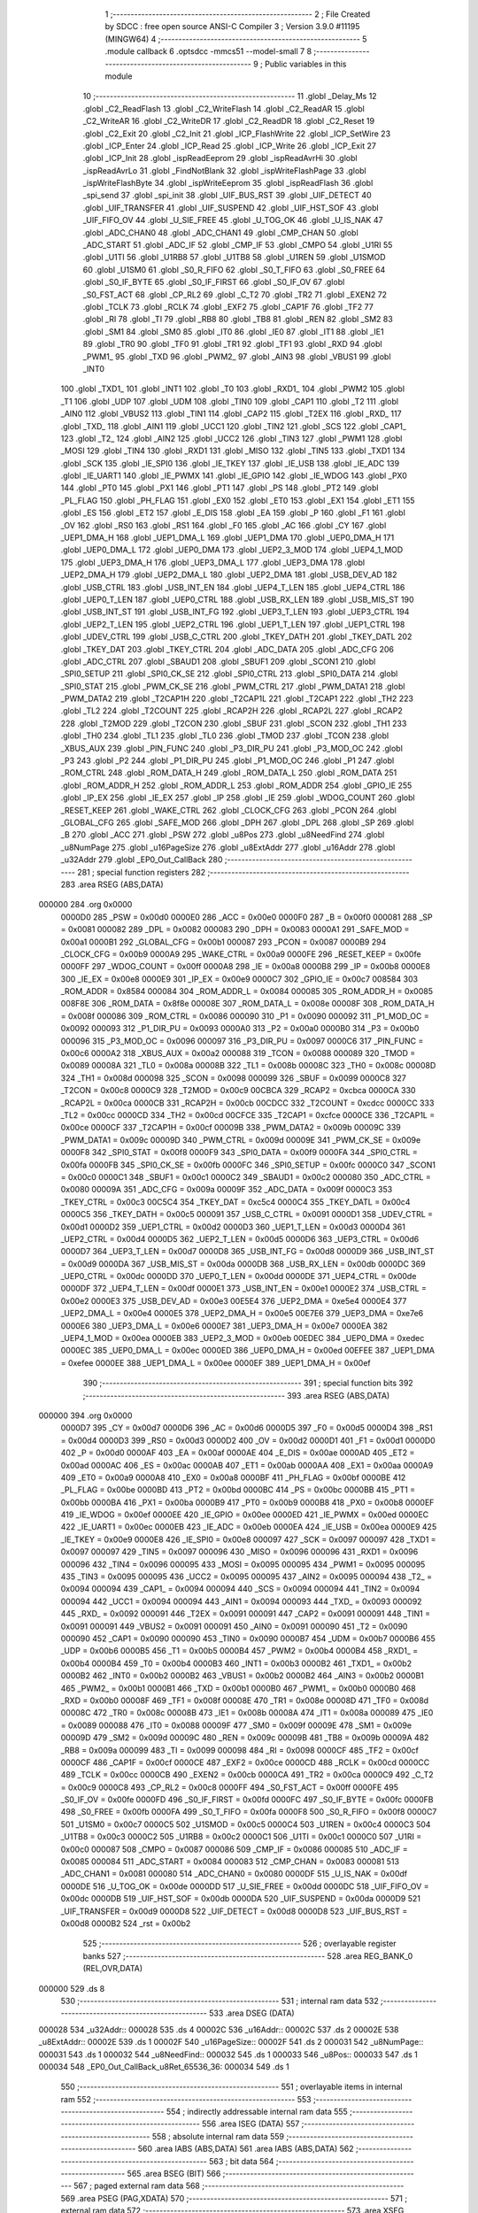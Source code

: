                                       1 ;--------------------------------------------------------
                                      2 ; File Created by SDCC : free open source ANSI-C Compiler
                                      3 ; Version 3.9.0 #11195 (MINGW64)
                                      4 ;--------------------------------------------------------
                                      5 	.module callback
                                      6 	.optsdcc -mmcs51 --model-small
                                      7 	
                                      8 ;--------------------------------------------------------
                                      9 ; Public variables in this module
                                     10 ;--------------------------------------------------------
                                     11 	.globl _Delay_Ms
                                     12 	.globl _C2_ReadFlash
                                     13 	.globl _C2_WriteFlash
                                     14 	.globl _C2_ReadAR
                                     15 	.globl _C2_WriteAR
                                     16 	.globl _C2_WriteDR
                                     17 	.globl _C2_ReadDR
                                     18 	.globl _C2_Reset
                                     19 	.globl _C2_Exit
                                     20 	.globl _C2_Init
                                     21 	.globl _ICP_FlashWrite
                                     22 	.globl _ICP_SetWire
                                     23 	.globl _ICP_Enter
                                     24 	.globl _ICP_Read
                                     25 	.globl _ICP_Write
                                     26 	.globl _ICP_Exit
                                     27 	.globl _ICP_Init
                                     28 	.globl _ispReadEeprom
                                     29 	.globl _ispReadAvrHi
                                     30 	.globl _ispReadAvrLo
                                     31 	.globl _FindNotBlank
                                     32 	.globl _ispWriteFlashPage
                                     33 	.globl _ispWriteFlashByte
                                     34 	.globl _ispWriteEeprom
                                     35 	.globl _ispReadFlash
                                     36 	.globl _spi_send
                                     37 	.globl _spi_init
                                     38 	.globl _UIF_BUS_RST
                                     39 	.globl _UIF_DETECT
                                     40 	.globl _UIF_TRANSFER
                                     41 	.globl _UIF_SUSPEND
                                     42 	.globl _UIF_HST_SOF
                                     43 	.globl _UIF_FIFO_OV
                                     44 	.globl _U_SIE_FREE
                                     45 	.globl _U_TOG_OK
                                     46 	.globl _U_IS_NAK
                                     47 	.globl _ADC_CHAN0
                                     48 	.globl _ADC_CHAN1
                                     49 	.globl _CMP_CHAN
                                     50 	.globl _ADC_START
                                     51 	.globl _ADC_IF
                                     52 	.globl _CMP_IF
                                     53 	.globl _CMPO
                                     54 	.globl _U1RI
                                     55 	.globl _U1TI
                                     56 	.globl _U1RB8
                                     57 	.globl _U1TB8
                                     58 	.globl _U1REN
                                     59 	.globl _U1SMOD
                                     60 	.globl _U1SM0
                                     61 	.globl _S0_R_FIFO
                                     62 	.globl _S0_T_FIFO
                                     63 	.globl _S0_FREE
                                     64 	.globl _S0_IF_BYTE
                                     65 	.globl _S0_IF_FIRST
                                     66 	.globl _S0_IF_OV
                                     67 	.globl _S0_FST_ACT
                                     68 	.globl _CP_RL2
                                     69 	.globl _C_T2
                                     70 	.globl _TR2
                                     71 	.globl _EXEN2
                                     72 	.globl _TCLK
                                     73 	.globl _RCLK
                                     74 	.globl _EXF2
                                     75 	.globl _CAP1F
                                     76 	.globl _TF2
                                     77 	.globl _RI
                                     78 	.globl _TI
                                     79 	.globl _RB8
                                     80 	.globl _TB8
                                     81 	.globl _REN
                                     82 	.globl _SM2
                                     83 	.globl _SM1
                                     84 	.globl _SM0
                                     85 	.globl _IT0
                                     86 	.globl _IE0
                                     87 	.globl _IT1
                                     88 	.globl _IE1
                                     89 	.globl _TR0
                                     90 	.globl _TF0
                                     91 	.globl _TR1
                                     92 	.globl _TF1
                                     93 	.globl _RXD
                                     94 	.globl _PWM1_
                                     95 	.globl _TXD
                                     96 	.globl _PWM2_
                                     97 	.globl _AIN3
                                     98 	.globl _VBUS1
                                     99 	.globl _INT0
                                    100 	.globl _TXD1_
                                    101 	.globl _INT1
                                    102 	.globl _T0
                                    103 	.globl _RXD1_
                                    104 	.globl _PWM2
                                    105 	.globl _T1
                                    106 	.globl _UDP
                                    107 	.globl _UDM
                                    108 	.globl _TIN0
                                    109 	.globl _CAP1
                                    110 	.globl _T2
                                    111 	.globl _AIN0
                                    112 	.globl _VBUS2
                                    113 	.globl _TIN1
                                    114 	.globl _CAP2
                                    115 	.globl _T2EX
                                    116 	.globl _RXD_
                                    117 	.globl _TXD_
                                    118 	.globl _AIN1
                                    119 	.globl _UCC1
                                    120 	.globl _TIN2
                                    121 	.globl _SCS
                                    122 	.globl _CAP1_
                                    123 	.globl _T2_
                                    124 	.globl _AIN2
                                    125 	.globl _UCC2
                                    126 	.globl _TIN3
                                    127 	.globl _PWM1
                                    128 	.globl _MOSI
                                    129 	.globl _TIN4
                                    130 	.globl _RXD1
                                    131 	.globl _MISO
                                    132 	.globl _TIN5
                                    133 	.globl _TXD1
                                    134 	.globl _SCK
                                    135 	.globl _IE_SPI0
                                    136 	.globl _IE_TKEY
                                    137 	.globl _IE_USB
                                    138 	.globl _IE_ADC
                                    139 	.globl _IE_UART1
                                    140 	.globl _IE_PWMX
                                    141 	.globl _IE_GPIO
                                    142 	.globl _IE_WDOG
                                    143 	.globl _PX0
                                    144 	.globl _PT0
                                    145 	.globl _PX1
                                    146 	.globl _PT1
                                    147 	.globl _PS
                                    148 	.globl _PT2
                                    149 	.globl _PL_FLAG
                                    150 	.globl _PH_FLAG
                                    151 	.globl _EX0
                                    152 	.globl _ET0
                                    153 	.globl _EX1
                                    154 	.globl _ET1
                                    155 	.globl _ES
                                    156 	.globl _ET2
                                    157 	.globl _E_DIS
                                    158 	.globl _EA
                                    159 	.globl _P
                                    160 	.globl _F1
                                    161 	.globl _OV
                                    162 	.globl _RS0
                                    163 	.globl _RS1
                                    164 	.globl _F0
                                    165 	.globl _AC
                                    166 	.globl _CY
                                    167 	.globl _UEP1_DMA_H
                                    168 	.globl _UEP1_DMA_L
                                    169 	.globl _UEP1_DMA
                                    170 	.globl _UEP0_DMA_H
                                    171 	.globl _UEP0_DMA_L
                                    172 	.globl _UEP0_DMA
                                    173 	.globl _UEP2_3_MOD
                                    174 	.globl _UEP4_1_MOD
                                    175 	.globl _UEP3_DMA_H
                                    176 	.globl _UEP3_DMA_L
                                    177 	.globl _UEP3_DMA
                                    178 	.globl _UEP2_DMA_H
                                    179 	.globl _UEP2_DMA_L
                                    180 	.globl _UEP2_DMA
                                    181 	.globl _USB_DEV_AD
                                    182 	.globl _USB_CTRL
                                    183 	.globl _USB_INT_EN
                                    184 	.globl _UEP4_T_LEN
                                    185 	.globl _UEP4_CTRL
                                    186 	.globl _UEP0_T_LEN
                                    187 	.globl _UEP0_CTRL
                                    188 	.globl _USB_RX_LEN
                                    189 	.globl _USB_MIS_ST
                                    190 	.globl _USB_INT_ST
                                    191 	.globl _USB_INT_FG
                                    192 	.globl _UEP3_T_LEN
                                    193 	.globl _UEP3_CTRL
                                    194 	.globl _UEP2_T_LEN
                                    195 	.globl _UEP2_CTRL
                                    196 	.globl _UEP1_T_LEN
                                    197 	.globl _UEP1_CTRL
                                    198 	.globl _UDEV_CTRL
                                    199 	.globl _USB_C_CTRL
                                    200 	.globl _TKEY_DATH
                                    201 	.globl _TKEY_DATL
                                    202 	.globl _TKEY_DAT
                                    203 	.globl _TKEY_CTRL
                                    204 	.globl _ADC_DATA
                                    205 	.globl _ADC_CFG
                                    206 	.globl _ADC_CTRL
                                    207 	.globl _SBAUD1
                                    208 	.globl _SBUF1
                                    209 	.globl _SCON1
                                    210 	.globl _SPI0_SETUP
                                    211 	.globl _SPI0_CK_SE
                                    212 	.globl _SPI0_CTRL
                                    213 	.globl _SPI0_DATA
                                    214 	.globl _SPI0_STAT
                                    215 	.globl _PWM_CK_SE
                                    216 	.globl _PWM_CTRL
                                    217 	.globl _PWM_DATA1
                                    218 	.globl _PWM_DATA2
                                    219 	.globl _T2CAP1H
                                    220 	.globl _T2CAP1L
                                    221 	.globl _T2CAP1
                                    222 	.globl _TH2
                                    223 	.globl _TL2
                                    224 	.globl _T2COUNT
                                    225 	.globl _RCAP2H
                                    226 	.globl _RCAP2L
                                    227 	.globl _RCAP2
                                    228 	.globl _T2MOD
                                    229 	.globl _T2CON
                                    230 	.globl _SBUF
                                    231 	.globl _SCON
                                    232 	.globl _TH1
                                    233 	.globl _TH0
                                    234 	.globl _TL1
                                    235 	.globl _TL0
                                    236 	.globl _TMOD
                                    237 	.globl _TCON
                                    238 	.globl _XBUS_AUX
                                    239 	.globl _PIN_FUNC
                                    240 	.globl _P3_DIR_PU
                                    241 	.globl _P3_MOD_OC
                                    242 	.globl _P3
                                    243 	.globl _P2
                                    244 	.globl _P1_DIR_PU
                                    245 	.globl _P1_MOD_OC
                                    246 	.globl _P1
                                    247 	.globl _ROM_CTRL
                                    248 	.globl _ROM_DATA_H
                                    249 	.globl _ROM_DATA_L
                                    250 	.globl _ROM_DATA
                                    251 	.globl _ROM_ADDR_H
                                    252 	.globl _ROM_ADDR_L
                                    253 	.globl _ROM_ADDR
                                    254 	.globl _GPIO_IE
                                    255 	.globl _IP_EX
                                    256 	.globl _IE_EX
                                    257 	.globl _IP
                                    258 	.globl _IE
                                    259 	.globl _WDOG_COUNT
                                    260 	.globl _RESET_KEEP
                                    261 	.globl _WAKE_CTRL
                                    262 	.globl _CLOCK_CFG
                                    263 	.globl _PCON
                                    264 	.globl _GLOBAL_CFG
                                    265 	.globl _SAFE_MOD
                                    266 	.globl _DPH
                                    267 	.globl _DPL
                                    268 	.globl _SP
                                    269 	.globl _B
                                    270 	.globl _ACC
                                    271 	.globl _PSW
                                    272 	.globl _u8Pos
                                    273 	.globl _u8NeedFind
                                    274 	.globl _u8NumPage
                                    275 	.globl _u16PageSize
                                    276 	.globl _u8ExtAddr
                                    277 	.globl _u16Addr
                                    278 	.globl _u32Addr
                                    279 	.globl _EP0_Out_CallBack
                                    280 ;--------------------------------------------------------
                                    281 ; special function registers
                                    282 ;--------------------------------------------------------
                                    283 	.area RSEG    (ABS,DATA)
      000000                        284 	.org 0x0000
                           0000D0   285 _PSW	=	0x00d0
                           0000E0   286 _ACC	=	0x00e0
                           0000F0   287 _B	=	0x00f0
                           000081   288 _SP	=	0x0081
                           000082   289 _DPL	=	0x0082
                           000083   290 _DPH	=	0x0083
                           0000A1   291 _SAFE_MOD	=	0x00a1
                           0000B1   292 _GLOBAL_CFG	=	0x00b1
                           000087   293 _PCON	=	0x0087
                           0000B9   294 _CLOCK_CFG	=	0x00b9
                           0000A9   295 _WAKE_CTRL	=	0x00a9
                           0000FE   296 _RESET_KEEP	=	0x00fe
                           0000FF   297 _WDOG_COUNT	=	0x00ff
                           0000A8   298 _IE	=	0x00a8
                           0000B8   299 _IP	=	0x00b8
                           0000E8   300 _IE_EX	=	0x00e8
                           0000E9   301 _IP_EX	=	0x00e9
                           0000C7   302 _GPIO_IE	=	0x00c7
                           008584   303 _ROM_ADDR	=	0x8584
                           000084   304 _ROM_ADDR_L	=	0x0084
                           000085   305 _ROM_ADDR_H	=	0x0085
                           008F8E   306 _ROM_DATA	=	0x8f8e
                           00008E   307 _ROM_DATA_L	=	0x008e
                           00008F   308 _ROM_DATA_H	=	0x008f
                           000086   309 _ROM_CTRL	=	0x0086
                           000090   310 _P1	=	0x0090
                           000092   311 _P1_MOD_OC	=	0x0092
                           000093   312 _P1_DIR_PU	=	0x0093
                           0000A0   313 _P2	=	0x00a0
                           0000B0   314 _P3	=	0x00b0
                           000096   315 _P3_MOD_OC	=	0x0096
                           000097   316 _P3_DIR_PU	=	0x0097
                           0000C6   317 _PIN_FUNC	=	0x00c6
                           0000A2   318 _XBUS_AUX	=	0x00a2
                           000088   319 _TCON	=	0x0088
                           000089   320 _TMOD	=	0x0089
                           00008A   321 _TL0	=	0x008a
                           00008B   322 _TL1	=	0x008b
                           00008C   323 _TH0	=	0x008c
                           00008D   324 _TH1	=	0x008d
                           000098   325 _SCON	=	0x0098
                           000099   326 _SBUF	=	0x0099
                           0000C8   327 _T2CON	=	0x00c8
                           0000C9   328 _T2MOD	=	0x00c9
                           00CBCA   329 _RCAP2	=	0xcbca
                           0000CA   330 _RCAP2L	=	0x00ca
                           0000CB   331 _RCAP2H	=	0x00cb
                           00CDCC   332 _T2COUNT	=	0xcdcc
                           0000CC   333 _TL2	=	0x00cc
                           0000CD   334 _TH2	=	0x00cd
                           00CFCE   335 _T2CAP1	=	0xcfce
                           0000CE   336 _T2CAP1L	=	0x00ce
                           0000CF   337 _T2CAP1H	=	0x00cf
                           00009B   338 _PWM_DATA2	=	0x009b
                           00009C   339 _PWM_DATA1	=	0x009c
                           00009D   340 _PWM_CTRL	=	0x009d
                           00009E   341 _PWM_CK_SE	=	0x009e
                           0000F8   342 _SPI0_STAT	=	0x00f8
                           0000F9   343 _SPI0_DATA	=	0x00f9
                           0000FA   344 _SPI0_CTRL	=	0x00fa
                           0000FB   345 _SPI0_CK_SE	=	0x00fb
                           0000FC   346 _SPI0_SETUP	=	0x00fc
                           0000C0   347 _SCON1	=	0x00c0
                           0000C1   348 _SBUF1	=	0x00c1
                           0000C2   349 _SBAUD1	=	0x00c2
                           000080   350 _ADC_CTRL	=	0x0080
                           00009A   351 _ADC_CFG	=	0x009a
                           00009F   352 _ADC_DATA	=	0x009f
                           0000C3   353 _TKEY_CTRL	=	0x00c3
                           00C5C4   354 _TKEY_DAT	=	0xc5c4
                           0000C4   355 _TKEY_DATL	=	0x00c4
                           0000C5   356 _TKEY_DATH	=	0x00c5
                           000091   357 _USB_C_CTRL	=	0x0091
                           0000D1   358 _UDEV_CTRL	=	0x00d1
                           0000D2   359 _UEP1_CTRL	=	0x00d2
                           0000D3   360 _UEP1_T_LEN	=	0x00d3
                           0000D4   361 _UEP2_CTRL	=	0x00d4
                           0000D5   362 _UEP2_T_LEN	=	0x00d5
                           0000D6   363 _UEP3_CTRL	=	0x00d6
                           0000D7   364 _UEP3_T_LEN	=	0x00d7
                           0000D8   365 _USB_INT_FG	=	0x00d8
                           0000D9   366 _USB_INT_ST	=	0x00d9
                           0000DA   367 _USB_MIS_ST	=	0x00da
                           0000DB   368 _USB_RX_LEN	=	0x00db
                           0000DC   369 _UEP0_CTRL	=	0x00dc
                           0000DD   370 _UEP0_T_LEN	=	0x00dd
                           0000DE   371 _UEP4_CTRL	=	0x00de
                           0000DF   372 _UEP4_T_LEN	=	0x00df
                           0000E1   373 _USB_INT_EN	=	0x00e1
                           0000E2   374 _USB_CTRL	=	0x00e2
                           0000E3   375 _USB_DEV_AD	=	0x00e3
                           00E5E4   376 _UEP2_DMA	=	0xe5e4
                           0000E4   377 _UEP2_DMA_L	=	0x00e4
                           0000E5   378 _UEP2_DMA_H	=	0x00e5
                           00E7E6   379 _UEP3_DMA	=	0xe7e6
                           0000E6   380 _UEP3_DMA_L	=	0x00e6
                           0000E7   381 _UEP3_DMA_H	=	0x00e7
                           0000EA   382 _UEP4_1_MOD	=	0x00ea
                           0000EB   383 _UEP2_3_MOD	=	0x00eb
                           00EDEC   384 _UEP0_DMA	=	0xedec
                           0000EC   385 _UEP0_DMA_L	=	0x00ec
                           0000ED   386 _UEP0_DMA_H	=	0x00ed
                           00EFEE   387 _UEP1_DMA	=	0xefee
                           0000EE   388 _UEP1_DMA_L	=	0x00ee
                           0000EF   389 _UEP1_DMA_H	=	0x00ef
                                    390 ;--------------------------------------------------------
                                    391 ; special function bits
                                    392 ;--------------------------------------------------------
                                    393 	.area RSEG    (ABS,DATA)
      000000                        394 	.org 0x0000
                           0000D7   395 _CY	=	0x00d7
                           0000D6   396 _AC	=	0x00d6
                           0000D5   397 _F0	=	0x00d5
                           0000D4   398 _RS1	=	0x00d4
                           0000D3   399 _RS0	=	0x00d3
                           0000D2   400 _OV	=	0x00d2
                           0000D1   401 _F1	=	0x00d1
                           0000D0   402 _P	=	0x00d0
                           0000AF   403 _EA	=	0x00af
                           0000AE   404 _E_DIS	=	0x00ae
                           0000AD   405 _ET2	=	0x00ad
                           0000AC   406 _ES	=	0x00ac
                           0000AB   407 _ET1	=	0x00ab
                           0000AA   408 _EX1	=	0x00aa
                           0000A9   409 _ET0	=	0x00a9
                           0000A8   410 _EX0	=	0x00a8
                           0000BF   411 _PH_FLAG	=	0x00bf
                           0000BE   412 _PL_FLAG	=	0x00be
                           0000BD   413 _PT2	=	0x00bd
                           0000BC   414 _PS	=	0x00bc
                           0000BB   415 _PT1	=	0x00bb
                           0000BA   416 _PX1	=	0x00ba
                           0000B9   417 _PT0	=	0x00b9
                           0000B8   418 _PX0	=	0x00b8
                           0000EF   419 _IE_WDOG	=	0x00ef
                           0000EE   420 _IE_GPIO	=	0x00ee
                           0000ED   421 _IE_PWMX	=	0x00ed
                           0000EC   422 _IE_UART1	=	0x00ec
                           0000EB   423 _IE_ADC	=	0x00eb
                           0000EA   424 _IE_USB	=	0x00ea
                           0000E9   425 _IE_TKEY	=	0x00e9
                           0000E8   426 _IE_SPI0	=	0x00e8
                           000097   427 _SCK	=	0x0097
                           000097   428 _TXD1	=	0x0097
                           000097   429 _TIN5	=	0x0097
                           000096   430 _MISO	=	0x0096
                           000096   431 _RXD1	=	0x0096
                           000096   432 _TIN4	=	0x0096
                           000095   433 _MOSI	=	0x0095
                           000095   434 _PWM1	=	0x0095
                           000095   435 _TIN3	=	0x0095
                           000095   436 _UCC2	=	0x0095
                           000095   437 _AIN2	=	0x0095
                           000094   438 _T2_	=	0x0094
                           000094   439 _CAP1_	=	0x0094
                           000094   440 _SCS	=	0x0094
                           000094   441 _TIN2	=	0x0094
                           000094   442 _UCC1	=	0x0094
                           000094   443 _AIN1	=	0x0094
                           000093   444 _TXD_	=	0x0093
                           000092   445 _RXD_	=	0x0092
                           000091   446 _T2EX	=	0x0091
                           000091   447 _CAP2	=	0x0091
                           000091   448 _TIN1	=	0x0091
                           000091   449 _VBUS2	=	0x0091
                           000091   450 _AIN0	=	0x0091
                           000090   451 _T2	=	0x0090
                           000090   452 _CAP1	=	0x0090
                           000090   453 _TIN0	=	0x0090
                           0000B7   454 _UDM	=	0x00b7
                           0000B6   455 _UDP	=	0x00b6
                           0000B5   456 _T1	=	0x00b5
                           0000B4   457 _PWM2	=	0x00b4
                           0000B4   458 _RXD1_	=	0x00b4
                           0000B4   459 _T0	=	0x00b4
                           0000B3   460 _INT1	=	0x00b3
                           0000B2   461 _TXD1_	=	0x00b2
                           0000B2   462 _INT0	=	0x00b2
                           0000B2   463 _VBUS1	=	0x00b2
                           0000B2   464 _AIN3	=	0x00b2
                           0000B1   465 _PWM2_	=	0x00b1
                           0000B1   466 _TXD	=	0x00b1
                           0000B0   467 _PWM1_	=	0x00b0
                           0000B0   468 _RXD	=	0x00b0
                           00008F   469 _TF1	=	0x008f
                           00008E   470 _TR1	=	0x008e
                           00008D   471 _TF0	=	0x008d
                           00008C   472 _TR0	=	0x008c
                           00008B   473 _IE1	=	0x008b
                           00008A   474 _IT1	=	0x008a
                           000089   475 _IE0	=	0x0089
                           000088   476 _IT0	=	0x0088
                           00009F   477 _SM0	=	0x009f
                           00009E   478 _SM1	=	0x009e
                           00009D   479 _SM2	=	0x009d
                           00009C   480 _REN	=	0x009c
                           00009B   481 _TB8	=	0x009b
                           00009A   482 _RB8	=	0x009a
                           000099   483 _TI	=	0x0099
                           000098   484 _RI	=	0x0098
                           0000CF   485 _TF2	=	0x00cf
                           0000CF   486 _CAP1F	=	0x00cf
                           0000CE   487 _EXF2	=	0x00ce
                           0000CD   488 _RCLK	=	0x00cd
                           0000CC   489 _TCLK	=	0x00cc
                           0000CB   490 _EXEN2	=	0x00cb
                           0000CA   491 _TR2	=	0x00ca
                           0000C9   492 _C_T2	=	0x00c9
                           0000C8   493 _CP_RL2	=	0x00c8
                           0000FF   494 _S0_FST_ACT	=	0x00ff
                           0000FE   495 _S0_IF_OV	=	0x00fe
                           0000FD   496 _S0_IF_FIRST	=	0x00fd
                           0000FC   497 _S0_IF_BYTE	=	0x00fc
                           0000FB   498 _S0_FREE	=	0x00fb
                           0000FA   499 _S0_T_FIFO	=	0x00fa
                           0000F8   500 _S0_R_FIFO	=	0x00f8
                           0000C7   501 _U1SM0	=	0x00c7
                           0000C5   502 _U1SMOD	=	0x00c5
                           0000C4   503 _U1REN	=	0x00c4
                           0000C3   504 _U1TB8	=	0x00c3
                           0000C2   505 _U1RB8	=	0x00c2
                           0000C1   506 _U1TI	=	0x00c1
                           0000C0   507 _U1RI	=	0x00c0
                           000087   508 _CMPO	=	0x0087
                           000086   509 _CMP_IF	=	0x0086
                           000085   510 _ADC_IF	=	0x0085
                           000084   511 _ADC_START	=	0x0084
                           000083   512 _CMP_CHAN	=	0x0083
                           000081   513 _ADC_CHAN1	=	0x0081
                           000080   514 _ADC_CHAN0	=	0x0080
                           0000DF   515 _U_IS_NAK	=	0x00df
                           0000DE   516 _U_TOG_OK	=	0x00de
                           0000DD   517 _U_SIE_FREE	=	0x00dd
                           0000DC   518 _UIF_FIFO_OV	=	0x00dc
                           0000DB   519 _UIF_HST_SOF	=	0x00db
                           0000DA   520 _UIF_SUSPEND	=	0x00da
                           0000D9   521 _UIF_TRANSFER	=	0x00d9
                           0000D8   522 _UIF_DETECT	=	0x00d8
                           0000D8   523 _UIF_BUS_RST	=	0x00d8
                           0000B2   524 _rst	=	0x00b2
                                    525 ;--------------------------------------------------------
                                    526 ; overlayable register banks
                                    527 ;--------------------------------------------------------
                                    528 	.area REG_BANK_0	(REL,OVR,DATA)
      000000                        529 	.ds 8
                                    530 ;--------------------------------------------------------
                                    531 ; internal ram data
                                    532 ;--------------------------------------------------------
                                    533 	.area DSEG    (DATA)
      000028                        534 _u32Addr::
      000028                        535 	.ds 4
      00002C                        536 _u16Addr::
      00002C                        537 	.ds 2
      00002E                        538 _u8ExtAddr::
      00002E                        539 	.ds 1
      00002F                        540 _u16PageSize::
      00002F                        541 	.ds 2
      000031                        542 _u8NumPage::
      000031                        543 	.ds 1
      000032                        544 _u8NeedFind::
      000032                        545 	.ds 1
      000033                        546 _u8Pos::
      000033                        547 	.ds 1
      000034                        548 _EP0_Out_CallBack_u8Ret_65536_36:
      000034                        549 	.ds 1
                                    550 ;--------------------------------------------------------
                                    551 ; overlayable items in internal ram 
                                    552 ;--------------------------------------------------------
                                    553 ;--------------------------------------------------------
                                    554 ; indirectly addressable internal ram data
                                    555 ;--------------------------------------------------------
                                    556 	.area ISEG    (DATA)
                                    557 ;--------------------------------------------------------
                                    558 ; absolute internal ram data
                                    559 ;--------------------------------------------------------
                                    560 	.area IABS    (ABS,DATA)
                                    561 	.area IABS    (ABS,DATA)
                                    562 ;--------------------------------------------------------
                                    563 ; bit data
                                    564 ;--------------------------------------------------------
                                    565 	.area BSEG    (BIT)
                                    566 ;--------------------------------------------------------
                                    567 ; paged external ram data
                                    568 ;--------------------------------------------------------
                                    569 	.area PSEG    (PAG,XDATA)
                                    570 ;--------------------------------------------------------
                                    571 ; external ram data
                                    572 ;--------------------------------------------------------
                                    573 	.area XSEG    (XDATA)
                                    574 ;--------------------------------------------------------
                                    575 ; absolute external ram data
                                    576 ;--------------------------------------------------------
                                    577 	.area XABS    (ABS,XDATA)
                                    578 ;--------------------------------------------------------
                                    579 ; external initialized ram data
                                    580 ;--------------------------------------------------------
                                    581 	.area XISEG   (XDATA)
                                    582 	.area HOME    (CODE)
                                    583 	.area GSINIT0 (CODE)
                                    584 	.area GSINIT1 (CODE)
                                    585 	.area GSINIT2 (CODE)
                                    586 	.area GSINIT3 (CODE)
                                    587 	.area GSINIT4 (CODE)
                                    588 	.area GSINIT5 (CODE)
                                    589 	.area GSINIT  (CODE)
                                    590 	.area GSFINAL (CODE)
                                    591 	.area CSEG    (CODE)
                                    592 ;--------------------------------------------------------
                                    593 ; global & static initialisations
                                    594 ;--------------------------------------------------------
                                    595 	.area HOME    (CODE)
                                    596 	.area GSINIT  (CODE)
                                    597 	.area GSFINAL (CODE)
                                    598 	.area GSINIT  (CODE)
                                    599 ;--------------------------------------------------------
                                    600 ; Home
                                    601 ;--------------------------------------------------------
                                    602 	.area HOME    (CODE)
                                    603 	.area HOME    (CODE)
                                    604 ;--------------------------------------------------------
                                    605 ; code
                                    606 ;--------------------------------------------------------
                                    607 	.area CSEG    (CODE)
                                    608 ;------------------------------------------------------------
                                    609 ;Allocation info for local variables in function 'EP0_Out_CallBack'
                                    610 ;------------------------------------------------------------
                                    611 ;i                         Allocated to registers r6 r7 
                                    612 ;u8Ret                     Allocated with name '_EP0_Out_CallBack_u8Ret_65536_36'
                                    613 ;u32Tmp                    Allocated to registers r7 r6 r5 r4 
                                    614 ;------------------------------------------------------------
                                    615 ;	callback.c:23: void EP0_Out_CallBack(void)
                                    616 ;	-----------------------------------------
                                    617 ;	 function EP0_Out_CallBack
                                    618 ;	-----------------------------------------
      001778                        619 _EP0_Out_CallBack:
                           000007   620 	ar7 = 0x07
                           000006   621 	ar6 = 0x06
                           000005   622 	ar5 = 0x05
                           000004   623 	ar4 = 0x04
                           000003   624 	ar3 = 0x03
                           000002   625 	ar2 = 0x02
                           000001   626 	ar1 = 0x01
                           000000   627 	ar0 = 0x00
                                    628 ;	callback.c:29: switch (u8ReceiveBuff[0]) {
      001778 90 00 40         [24]  629 	mov	dptr,#_u8ReceiveBuff
      00177B E0               [24]  630 	movx	a,@dptr
      00177C FF               [12]  631 	mov	r7,a
      00177D BF 01 02         [24]  632 	cjne	r7,#0x01,00653$
      001780 80 0D            [24]  633 	sjmp	00101$
      001782                        634 00653$:
      001782 BF 02 03         [24]  635 	cjne	r7,#0x02,00654$
      001785 02 1B 83         [24]  636 	ljmp	00157$
      001788                        637 00654$:
      001788 BF 04 03         [24]  638 	cjne	r7,#0x04,00655$
      00178B 02 20 2F         [24]  639 	ljmp	00204$
      00178E                        640 00655$:
      00178E 22               [24]  641 	ret
                                    642 ;	callback.c:31: case 0x01:
      00178F                        643 00101$:
                                    644 ;	callback.c:35: if (u8Chip == CHIP_C2) {
      00178F 74 02            [12]  645 	mov	a,#0x02
      001791 B5 13 02         [24]  646 	cjne	a,_u8Chip,00656$
      001794 80 03            [24]  647 	sjmp	00657$
      001796                        648 00656$:
      001796 02 18 28         [24]  649 	ljmp	00105$
      001799                        650 00657$:
                                    651 ;	callback.c:36: u32Tmp = u8ReceiveBuff[5];
      001799 90 00 45         [24]  652 	mov	dptr,#(_u8ReceiveBuff + 0x0005)
      00179C E0               [24]  653 	movx	a,@dptr
      00179D FF               [12]  654 	mov	r7,a
      00179E 7E 00            [12]  655 	mov	r6,#0x00
                                    656 ;	callback.c:37: u32Tmp <<= 24;
      0017A0 8F 2B            [24]  657 	mov	(_u32Addr + 3),r7
                                    658 ;	1-genFromRTrack replaced	mov	_u32Addr,#0x00
      0017A2 8E 28            [24]  659 	mov	_u32Addr,r6
                                    660 ;	1-genFromRTrack replaced	mov	(_u32Addr + 1),#0x00
      0017A4 8E 29            [24]  661 	mov	(_u32Addr + 1),r6
                                    662 ;	1-genFromRTrack replaced	mov	(_u32Addr + 2),#0x00
      0017A6 8E 2A            [24]  663 	mov	(_u32Addr + 2),r6
                                    664 ;	callback.c:39: u32Tmp = u8ReceiveBuff[4];
      0017A8 90 00 44         [24]  665 	mov	dptr,#(_u8ReceiveBuff + 0x0004)
      0017AB E0               [24]  666 	movx	a,@dptr
      0017AC FF               [12]  667 	mov	r7,a
      0017AD 7E 00            [12]  668 	mov	r6,#0x00
                                    669 ;	callback.c:40: u32Tmp <<= 16;
      0017AF 8E 04            [24]  670 	mov	ar4,r6
      0017B1 8F 05            [24]  671 	mov	ar5,r7
                                    672 ;	callback.c:41: u32Addr += u32Tmp;
      0017B3 E4               [12]  673 	clr	a
      0017B4 FE               [12]  674 	mov	r6,a
      0017B5 25 28            [12]  675 	add	a,_u32Addr
      0017B7 F5 28            [12]  676 	mov	_u32Addr,a
      0017B9 EE               [12]  677 	mov	a,r6
      0017BA 35 29            [12]  678 	addc	a,(_u32Addr + 1)
      0017BC F5 29            [12]  679 	mov	(_u32Addr + 1),a
      0017BE ED               [12]  680 	mov	a,r5
      0017BF 35 2A            [12]  681 	addc	a,(_u32Addr + 2)
      0017C1 F5 2A            [12]  682 	mov	(_u32Addr + 2),a
      0017C3 EC               [12]  683 	mov	a,r4
      0017C4 35 2B            [12]  684 	addc	a,(_u32Addr + 3)
      0017C6 F5 2B            [12]  685 	mov	(_u32Addr + 3),a
                                    686 ;	callback.c:42: u32Tmp = u8ReceiveBuff[3];
      0017C8 90 00 43         [24]  687 	mov	dptr,#(_u8ReceiveBuff + 0x0003)
      0017CB E0               [24]  688 	movx	a,@dptr
      0017CC FF               [12]  689 	mov	r7,a
      0017CD 7E 00            [12]  690 	mov	r6,#0x00
      0017CF 7D 00            [12]  691 	mov	r5,#0x00
                                    692 ;	callback.c:43: u32Tmp <<= 8;
      0017D1 8D 04            [24]  693 	mov	ar4,r5
      0017D3 8E 05            [24]  694 	mov	ar5,r6
      0017D5 8F 06            [24]  695 	mov	ar6,r7
                                    696 ;	callback.c:44: u32Addr += u32Tmp;
      0017D7 E4               [12]  697 	clr	a
      0017D8 25 28            [12]  698 	add	a,_u32Addr
      0017DA F5 28            [12]  699 	mov	_u32Addr,a
      0017DC EE               [12]  700 	mov	a,r6
      0017DD 35 29            [12]  701 	addc	a,(_u32Addr + 1)
      0017DF F5 29            [12]  702 	mov	(_u32Addr + 1),a
      0017E1 ED               [12]  703 	mov	a,r5
      0017E2 35 2A            [12]  704 	addc	a,(_u32Addr + 2)
      0017E4 F5 2A            [12]  705 	mov	(_u32Addr + 2),a
      0017E6 EC               [12]  706 	mov	a,r4
      0017E7 35 2B            [12]  707 	addc	a,(_u32Addr + 3)
      0017E9 F5 2B            [12]  708 	mov	(_u32Addr + 3),a
                                    709 ;	callback.c:45: u32Tmp = u8ReceiveBuff[2];
      0017EB 90 00 42         [24]  710 	mov	dptr,#(_u8ReceiveBuff + 0x0002)
      0017EE E0               [24]  711 	movx	a,@dptr
      0017EF FF               [12]  712 	mov	r7,a
                                    713 ;	callback.c:46: u32Addr += u32Tmp;
      0017F0 E4               [12]  714 	clr	a
      0017F1 FE               [12]  715 	mov	r6,a
      0017F2 FD               [12]  716 	mov	r5,a
      0017F3 FC               [12]  717 	mov	r4,a
      0017F4 EF               [12]  718 	mov	a,r7
      0017F5 25 28            [12]  719 	add	a,_u32Addr
      0017F7 F5 28            [12]  720 	mov	_u32Addr,a
      0017F9 EE               [12]  721 	mov	a,r6
      0017FA 35 29            [12]  722 	addc	a,(_u32Addr + 1)
      0017FC F5 29            [12]  723 	mov	(_u32Addr + 1),a
      0017FE ED               [12]  724 	mov	a,r5
      0017FF 35 2A            [12]  725 	addc	a,(_u32Addr + 2)
      001801 F5 2A            [12]  726 	mov	(_u32Addr + 2),a
      001803 EC               [12]  727 	mov	a,r4
      001804 35 2B            [12]  728 	addc	a,(_u32Addr + 3)
      001806 F5 2B            [12]  729 	mov	(_u32Addr + 3),a
                                    730 ;	callback.c:47: if (C2_ReadFlash(u32Addr, u8ReceiveBuff[6], &u8TransBuff[0])) {
      001808 90 00 46         [24]  731 	mov	dptr,#(_u8ReceiveBuff + 0x0006)
      00180B E0               [24]  732 	movx	a,@dptr
      00180C F5 23            [12]  733 	mov	_C2_ReadFlash_PARM_2,a
      00180E 75 24 D6         [24]  734 	mov	_C2_ReadFlash_PARM_3,#_u8TransBuff
      001811 75 25 00         [24]  735 	mov	(_C2_ReadFlash_PARM_3 + 1),#(_u8TransBuff >> 8)
                                    736 ;	1-genFromRTrack replaced	mov	(_C2_ReadFlash_PARM_3 + 2),#0x00
      001814 8E 26            [24]  737 	mov	(_C2_ReadFlash_PARM_3 + 2),r6
      001816 85 28 82         [24]  738 	mov	dpl,_u32Addr
      001819 85 29 83         [24]  739 	mov	dph,(_u32Addr + 1)
      00181C 85 2A F0         [24]  740 	mov	b,(_u32Addr + 2)
      00181F E5 2B            [12]  741 	mov	a,(_u32Addr + 3)
      001821 12 16 3E         [24]  742 	lcall	_C2_ReadFlash
                                    743 ;	callback.c:52: u8HidNum = 128;
      001824 75 0E 80         [24]  744 	mov	_u8HidNum,#0x80
                                    745 ;	callback.c:53: break;
      001827 22               [24]  746 	ret
      001828                        747 00105$:
                                    748 ;	callback.c:55: switch (u8ReceiveBuff[1]) {
      001828 90 00 41         [24]  749 	mov	dptr,#(_u8ReceiveBuff + 0x0001)
      00182B E0               [24]  750 	movx	a,@dptr
      00182C FF               [12]  751 	mov	r7,a
      00182D BF 08 00         [24]  752 	cjne	r7,#0x08,00658$
      001830                        753 00658$:
      001830 50 01            [24]  754 	jnc	00659$
      001832 22               [24]  755 	ret
      001833                        756 00659$:
      001833 EF               [12]  757 	mov	a,r7
      001834 24 F0            [12]  758 	add	a,#0xff - 0x0f
      001836 50 01            [24]  759 	jnc	00660$
      001838 22               [24]  760 	ret
      001839                        761 00660$:
      001839 EF               [12]  762 	mov	a,r7
      00183A 24 F8            [12]  763 	add	a,#0xf8
      00183C FF               [12]  764 	mov	r7,a
      00183D 24 0A            [12]  765 	add	a,#(00661$-3-.)
      00183F 83               [24]  766 	movc	a,@a+pc
      001840 F5 82            [12]  767 	mov	dpl,a
      001842 EF               [12]  768 	mov	a,r7
      001843 24 0C            [12]  769 	add	a,#(00662$-3-.)
      001845 83               [24]  770 	movc	a,@a+pc
      001846 F5 83            [12]  771 	mov	dph,a
      001848 E4               [12]  772 	clr	a
      001849 73               [24]  773 	jmp	@a+dptr
      00184A                        774 00661$:
      00184A 13                     775 	.db	00148$
      00184B BB                     776 	.db	00146$
      00184C AA                     777 	.db	00265$
      00184D AE                     778 	.db	00144$
      00184E AA                     779 	.db	00265$
      00184F D0                     780 	.db	00110$
      001850 7C                     781 	.db	00276$
      001851 5A                     782 	.db	00273$
      001852                        783 00662$:
      001852 1A                     784 	.db	00148$>>8
      001853 19                     785 	.db	00146$>>8
      001854 22                     786 	.db	00265$>>8
      001855 19                     787 	.db	00144$>>8
      001856 22                     788 	.db	00265$>>8
      001857 18                     789 	.db	00110$>>8
      001858 18                     790 	.db	00276$>>8
      001859 18                     791 	.db	00273$>>8
                                    792 ;	callback.c:57: for (i=0; i<8; ++i) {
      00185A                        793 00273$:
      00185A 7E 00            [12]  794 	mov	r6,#0x00
      00185C 7F 00            [12]  795 	mov	r7,#0x00
      00185E                        796 00237$:
                                    797 ;	callback.c:58: u8TransBuff[i] = 0x00;
      00185E EE               [12]  798 	mov	a,r6
      00185F 24 D6            [12]  799 	add	a,#_u8TransBuff
      001861 F5 82            [12]  800 	mov	dpl,a
      001863 EF               [12]  801 	mov	a,r7
      001864 34 00            [12]  802 	addc	a,#(_u8TransBuff >> 8)
      001866 F5 83            [12]  803 	mov	dph,a
      001868 E4               [12]  804 	clr	a
      001869 F0               [24]  805 	movx	@dptr,a
                                    806 ;	callback.c:57: for (i=0; i<8; ++i) {
      00186A 0E               [12]  807 	inc	r6
      00186B BE 00 01         [24]  808 	cjne	r6,#0x00,00663$
      00186E 0F               [12]  809 	inc	r7
      00186F                        810 00663$:
      00186F C3               [12]  811 	clr	c
      001870 EE               [12]  812 	mov	a,r6
      001871 94 08            [12]  813 	subb	a,#0x08
      001873 EF               [12]  814 	mov	a,r7
      001874 94 00            [12]  815 	subb	a,#0x00
      001876 40 E6            [24]  816 	jc	00237$
                                    817 ;	callback.c:60: u8HidNum = 8;
      001878 75 0E 08         [24]  818 	mov	_u8HidNum,#0x08
                                    819 ;	callback.c:61: break;
      00187B 22               [24]  820 	ret
                                    821 ;	callback.c:63: for(i=0; i<u8ReceiveBuff[7]; ++i) {
      00187C                        822 00276$:
      00187C 7E 00            [12]  823 	mov	r6,#0x00
      00187E 7F 00            [12]  824 	mov	r7,#0x00
      001880                        825 00240$:
      001880 90 00 47         [24]  826 	mov	dptr,#(_u8ReceiveBuff + 0x0007)
      001883 E0               [24]  827 	movx	a,@dptr
      001884 FD               [12]  828 	mov	r5,a
      001885 7C 00            [12]  829 	mov	r4,#0x00
      001887 C3               [12]  830 	clr	c
      001888 EE               [12]  831 	mov	a,r6
      001889 9D               [12]  832 	subb	a,r5
      00188A EF               [12]  833 	mov	a,r7
      00188B 9C               [12]  834 	subb	a,r4
      00188C 50 3E            [24]  835 	jnc	00109$
                                    836 ;	callback.c:64: u8TransBuff[i] = spi_send(u8ReceiveBuff[i+2]);
      00188E EE               [12]  837 	mov	a,r6
      00188F 24 D6            [12]  838 	add	a,#_u8TransBuff
      001891 FC               [12]  839 	mov	r4,a
      001892 EF               [12]  840 	mov	a,r7
      001893 34 00            [12]  841 	addc	a,#(_u8TransBuff >> 8)
      001895 FD               [12]  842 	mov	r5,a
      001896 74 02            [12]  843 	mov	a,#0x02
      001898 2E               [12]  844 	add	a,r6
      001899 FA               [12]  845 	mov	r2,a
      00189A E4               [12]  846 	clr	a
      00189B 3F               [12]  847 	addc	a,r7
      00189C FB               [12]  848 	mov	r3,a
      00189D EA               [12]  849 	mov	a,r2
      00189E 24 40            [12]  850 	add	a,#_u8ReceiveBuff
      0018A0 F5 82            [12]  851 	mov	dpl,a
      0018A2 EB               [12]  852 	mov	a,r3
      0018A3 34 00            [12]  853 	addc	a,#(_u8ReceiveBuff >> 8)
      0018A5 F5 83            [12]  854 	mov	dph,a
      0018A7 E0               [24]  855 	movx	a,@dptr
      0018A8 F5 82            [12]  856 	mov	dpl,a
      0018AA C0 07            [24]  857 	push	ar7
      0018AC C0 06            [24]  858 	push	ar6
      0018AE C0 05            [24]  859 	push	ar5
      0018B0 C0 04            [24]  860 	push	ar4
      0018B2 12 09 CC         [24]  861 	lcall	_spi_send
      0018B5 AB 82            [24]  862 	mov	r3,dpl
      0018B7 D0 04            [24]  863 	pop	ar4
      0018B9 D0 05            [24]  864 	pop	ar5
      0018BB D0 06            [24]  865 	pop	ar6
      0018BD D0 07            [24]  866 	pop	ar7
      0018BF 8C 82            [24]  867 	mov	dpl,r4
      0018C1 8D 83            [24]  868 	mov	dph,r5
      0018C3 EB               [12]  869 	mov	a,r3
      0018C4 F0               [24]  870 	movx	@dptr,a
                                    871 ;	callback.c:63: for(i=0; i<u8ReceiveBuff[7]; ++i) {
      0018C5 0E               [12]  872 	inc	r6
      0018C6 BE 00 B7         [24]  873 	cjne	r6,#0x00,00240$
      0018C9 0F               [12]  874 	inc	r7
      0018CA 80 B4            [24]  875 	sjmp	00240$
      0018CC                        876 00109$:
                                    877 ;	callback.c:66: u8HidNum = 8;
      0018CC 75 0E 08         [24]  878 	mov	_u8HidNum,#0x08
                                    879 ;	callback.c:67: break;
      0018CF 22               [24]  880 	ret
                                    881 ;	callback.c:68: case 0x0D:
      0018D0                        882 00110$:
                                    883 ;	callback.c:73: switch (u8ReceiveBuff[3]) {
      0018D0 90 00 43         [24]  884 	mov	dptr,#(_u8ReceiveBuff + 0x0003)
      0018D3 E0               [24]  885 	movx	a,@dptr
      0018D4 FF               [12]  886 	mov  r7,a
      0018D5 24 F9            [12]  887 	add	a,#0xff - 0x06
      0018D7 50 03            [24]  888 	jnc	00667$
      0018D9 02 19 7E         [24]  889 	ljmp	00135$
      0018DC                        890 00667$:
      0018DC EF               [12]  891 	mov	a,r7
      0018DD 2F               [12]  892 	add	a,r7
      0018DE 2F               [12]  893 	add	a,r7
      0018DF 90 18 E3         [24]  894 	mov	dptr,#00668$
      0018E2 73               [24]  895 	jmp	@a+dptr
      0018E3                        896 00668$:
      0018E3 02 19 7E         [24]  897 	ljmp	00135$
      0018E6 02 18 F8         [24]  898 	ljmp	00111$
      0018E9 02 19 10         [24]  899 	ljmp	00115$
      0018EC 02 19 26         [24]  900 	ljmp	00119$
      0018EF 02 19 3C         [24]  901 	ljmp	00123$
      0018F2 02 19 52         [24]  902 	ljmp	00127$
      0018F5 02 19 68         [24]  903 	ljmp	00131$
                                    904 ;	callback.c:74: case 0x01:
      0018F8                        905 00111$:
                                    906 ;	callback.c:75: if (!u8ReceiveBuff[2]) {
      0018F8 90 00 42         [24]  907 	mov	dptr,#(_u8ReceiveBuff + 0x0002)
      0018FB E0               [24]  908 	movx	a,@dptr
      0018FC 70 09            [24]  909 	jnz	00113$
                                    910 ;	callback.c:76: spi_init(1);
      0018FE 75 82 01         [24]  911 	mov	dpl,#0x01
      001901 12 09 69         [24]  912 	lcall	_spi_init
      001904 02 19 92         [24]  913 	ljmp	00139$
      001907                        914 00113$:
                                    915 ;	callback.c:78: spi_init(3);
      001907 75 82 03         [24]  916 	mov	dpl,#0x03
      00190A 12 09 69         [24]  917 	lcall	_spi_init
                                    918 ;	callback.c:80: break;
      00190D 02 19 92         [24]  919 	ljmp	00139$
                                    920 ;	callback.c:81: case 0x02:
      001910                        921 00115$:
                                    922 ;	callback.c:82: if (!u8ReceiveBuff[2]) {
      001910 90 00 42         [24]  923 	mov	dptr,#(_u8ReceiveBuff + 0x0002)
      001913 E0               [24]  924 	movx	a,@dptr
      001914 70 08            [24]  925 	jnz	00117$
                                    926 ;	callback.c:83: spi_init(2);
      001916 75 82 02         [24]  927 	mov	dpl,#0x02
      001919 12 09 69         [24]  928 	lcall	_spi_init
      00191C 80 74            [24]  929 	sjmp	00139$
      00191E                        930 00117$:
                                    931 ;	callback.c:85: spi_init(4);
      00191E 75 82 04         [24]  932 	mov	dpl,#0x04
      001921 12 09 69         [24]  933 	lcall	_spi_init
                                    934 ;	callback.c:87: break;
                                    935 ;	callback.c:88: case 0x03:
      001924 80 6C            [24]  936 	sjmp	00139$
      001926                        937 00119$:
                                    938 ;	callback.c:89: if (!u8ReceiveBuff[2]) {
      001926 90 00 42         [24]  939 	mov	dptr,#(_u8ReceiveBuff + 0x0002)
      001929 E0               [24]  940 	movx	a,@dptr
      00192A 70 08            [24]  941 	jnz	00121$
                                    942 ;	callback.c:90: spi_init(3);
      00192C 75 82 03         [24]  943 	mov	dpl,#0x03
      00192F 12 09 69         [24]  944 	lcall	_spi_init
      001932 80 5E            [24]  945 	sjmp	00139$
      001934                        946 00121$:
                                    947 ;	callback.c:92: spi_init(5);
      001934 75 82 05         [24]  948 	mov	dpl,#0x05
      001937 12 09 69         [24]  949 	lcall	_spi_init
                                    950 ;	callback.c:94: break;
                                    951 ;	callback.c:95: case 0x04:
      00193A 80 56            [24]  952 	sjmp	00139$
      00193C                        953 00123$:
                                    954 ;	callback.c:96: if (!u8ReceiveBuff[2]) {
      00193C 90 00 42         [24]  955 	mov	dptr,#(_u8ReceiveBuff + 0x0002)
      00193F E0               [24]  956 	movx	a,@dptr
      001940 70 08            [24]  957 	jnz	00125$
                                    958 ;	callback.c:97: spi_init(4);
      001942 75 82 04         [24]  959 	mov	dpl,#0x04
      001945 12 09 69         [24]  960 	lcall	_spi_init
      001948 80 48            [24]  961 	sjmp	00139$
      00194A                        962 00125$:
                                    963 ;	callback.c:99: spi_init(6);
      00194A 75 82 06         [24]  964 	mov	dpl,#0x06
      00194D 12 09 69         [24]  965 	lcall	_spi_init
                                    966 ;	callback.c:101: break;
                                    967 ;	callback.c:102: case 0x05:
      001950 80 40            [24]  968 	sjmp	00139$
      001952                        969 00127$:
                                    970 ;	callback.c:103: if (!u8ReceiveBuff[2]) {
      001952 90 00 42         [24]  971 	mov	dptr,#(_u8ReceiveBuff + 0x0002)
      001955 E0               [24]  972 	movx	a,@dptr
      001956 70 08            [24]  973 	jnz	00129$
                                    974 ;	callback.c:104: spi_init(5);
      001958 75 82 05         [24]  975 	mov	dpl,#0x05
      00195B 12 09 69         [24]  976 	lcall	_spi_init
      00195E 80 32            [24]  977 	sjmp	00139$
      001960                        978 00129$:
                                    979 ;	callback.c:106: spi_init(7);
      001960 75 82 07         [24]  980 	mov	dpl,#0x07
      001963 12 09 69         [24]  981 	lcall	_spi_init
                                    982 ;	callback.c:108: break;
                                    983 ;	callback.c:109: case 0x06:
      001966 80 2A            [24]  984 	sjmp	00139$
      001968                        985 00131$:
                                    986 ;	callback.c:110: if (!u8ReceiveBuff[2]) {
      001968 90 00 42         [24]  987 	mov	dptr,#(_u8ReceiveBuff + 0x0002)
      00196B E0               [24]  988 	movx	a,@dptr
      00196C 70 08            [24]  989 	jnz	00133$
                                    990 ;	callback.c:111: spi_init(6);
      00196E 75 82 06         [24]  991 	mov	dpl,#0x06
      001971 12 09 69         [24]  992 	lcall	_spi_init
      001974 80 1C            [24]  993 	sjmp	00139$
      001976                        994 00133$:
                                    995 ;	callback.c:113: spi_init(8);
      001976 75 82 08         [24]  996 	mov	dpl,#0x08
      001979 12 09 69         [24]  997 	lcall	_spi_init
                                    998 ;	callback.c:115: break;
                                    999 ;	callback.c:116: default:
      00197C 80 14            [24] 1000 	sjmp	00139$
      00197E                       1001 00135$:
                                   1002 ;	callback.c:117: if (!u8ReceiveBuff[2]) {
      00197E 90 00 42         [24] 1003 	mov	dptr,#(_u8ReceiveBuff + 0x0002)
      001981 E0               [24] 1004 	movx	a,@dptr
      001982 70 08            [24] 1005 	jnz	00137$
                                   1006 ;	callback.c:118: spi_init(7);
      001984 75 82 07         [24] 1007 	mov	dpl,#0x07
      001987 12 09 69         [24] 1008 	lcall	_spi_init
      00198A 80 06            [24] 1009 	sjmp	00139$
      00198C                       1010 00137$:
                                   1011 ;	callback.c:120: spi_init(9);
      00198C 75 82 09         [24] 1012 	mov	dpl,#0x09
      00198F 12 09 69         [24] 1013 	lcall	_spi_init
                                   1014 ;	callback.c:123: }
      001992                       1015 00139$:
                                   1016 ;	callback.c:127: if(u8ReceiveBuff[2]) {
      001992 90 00 42         [24] 1017 	mov	dptr,#(_u8ReceiveBuff + 0x0002)
      001995 E0               [24] 1018 	movx	a,@dptr
      001996 60 07            [24] 1019 	jz	00141$
                                   1020 ;	callback.c:128: u8Chip=CHIP_89S;
      001998 75 13 01         [24] 1021 	mov	_u8Chip,#0x01
                                   1022 ;	callback.c:130: rst = 1;
                                   1023 ;	assignBit
      00199B D2 B2            [12] 1024 	setb	_rst
      00199D 80 05            [24] 1025 	sjmp	00142$
      00199F                       1026 00141$:
                                   1027 ;	callback.c:132: u8Chip=CHIP_AVR;
      00199F 75 13 00         [24] 1028 	mov	_u8Chip,#0x00
                                   1029 ;	callback.c:134: rst = 0;
                                   1030 ;	assignBit
      0019A2 C2 B2            [12] 1031 	clr	_rst
      0019A4                       1032 00142$:
                                   1033 ;	callback.c:137: P3_MOD_OC &= ~(1 << 2);
      0019A4 53 96 FB         [24] 1034 	anl	_P3_MOD_OC,#0xfb
                                   1035 ;	callback.c:138: P3_DIR_PU |= (1 << 2);
      0019A7 43 97 04         [24] 1036 	orl	_P3_DIR_PU,#0x04
                                   1037 ;	callback.c:140: u8HidNum = 8;
      0019AA 75 0E 08         [24] 1038 	mov	_u8HidNum,#0x08
                                   1039 ;	callback.c:141: break;
      0019AD 22               [24] 1040 	ret
                                   1041 ;	callback.c:144: case 0x0B:
      0019AE                       1042 00144$:
                                   1043 ;	callback.c:151: SPI0_CTRL = 0x00;
      0019AE 75 FA 00         [24] 1044 	mov	_SPI0_CTRL,#0x00
                                   1045 ;	callback.c:152: P3_MOD_OC &= ~(1 << 2);
      0019B1 53 96 FB         [24] 1046 	anl	_P3_MOD_OC,#0xfb
                                   1047 ;	callback.c:153: P3_DIR_PU &= ~(1 << 2);
      0019B4 53 97 FB         [24] 1048 	anl	_P3_DIR_PU,#0xfb
                                   1049 ;	callback.c:154: u8HidNum = 0;
      0019B7 75 0E 00         [24] 1050 	mov	_u8HidNum,#0x00
                                   1051 ;	callback.c:155: break;
      0019BA 22               [24] 1052 	ret
                                   1053 ;	callback.c:158: case 0x09:
      0019BB                       1054 00146$:
                                   1055 ;	callback.c:159: u16Addr= u8ReceiveBuff[3]*256+u8ReceiveBuff[2];
      0019BB 90 00 43         [24] 1056 	mov	dptr,#(_u8ReceiveBuff + 0x0003)
      0019BE E0               [24] 1057 	movx	a,@dptr
      0019BF FE               [12] 1058 	mov	r6,a
      0019C0 7F 00            [12] 1059 	mov	r7,#0x00
      0019C2 90 00 42         [24] 1060 	mov	dptr,#(_u8ReceiveBuff + 0x0002)
      0019C5 E0               [24] 1061 	movx	a,@dptr
      0019C6 FD               [12] 1062 	mov	r5,a
      0019C7 7C 00            [12] 1063 	mov	r4,#0x00
      0019C9 2F               [12] 1064 	add	a,r7
      0019CA F5 2C            [12] 1065 	mov	_u16Addr,a
      0019CC EC               [12] 1066 	mov	a,r4
      0019CD 3E               [12] 1067 	addc	a,r6
      0019CE F5 2D            [12] 1068 	mov	(_u16Addr + 1),a
                                   1069 ;	callback.c:160: for(i=0; i<128; ++i) {
      0019D0 7E 00            [12] 1070 	mov	r6,#0x00
      0019D2 7F 00            [12] 1071 	mov	r7,#0x00
      0019D4                       1072 00242$:
                                   1073 ;	callback.c:161: u8TransBuff[i]= ispReadEeprom(u16Addr+i);
      0019D4 EE               [12] 1074 	mov	a,r6
      0019D5 24 D6            [12] 1075 	add	a,#_u8TransBuff
      0019D7 FC               [12] 1076 	mov	r4,a
      0019D8 EF               [12] 1077 	mov	a,r7
      0019D9 34 00            [12] 1078 	addc	a,#(_u8TransBuff >> 8)
      0019DB FD               [12] 1079 	mov	r5,a
      0019DC EE               [12] 1080 	mov	a,r6
      0019DD 25 2C            [12] 1081 	add	a,_u16Addr
      0019DF F5 82            [12] 1082 	mov	dpl,a
      0019E1 EF               [12] 1083 	mov	a,r7
      0019E2 35 2D            [12] 1084 	addc	a,(_u16Addr + 1)
      0019E4 F5 83            [12] 1085 	mov	dph,a
      0019E6 C0 07            [24] 1086 	push	ar7
      0019E8 C0 06            [24] 1087 	push	ar6
      0019EA C0 05            [24] 1088 	push	ar5
      0019EC C0 04            [24] 1089 	push	ar4
      0019EE 12 0A 54         [24] 1090 	lcall	_ispReadEeprom
      0019F1 AB 82            [24] 1091 	mov	r3,dpl
      0019F3 D0 04            [24] 1092 	pop	ar4
      0019F5 D0 05            [24] 1093 	pop	ar5
      0019F7 D0 06            [24] 1094 	pop	ar6
      0019F9 D0 07            [24] 1095 	pop	ar7
      0019FB 8C 82            [24] 1096 	mov	dpl,r4
      0019FD 8D 83            [24] 1097 	mov	dph,r5
      0019FF EB               [12] 1098 	mov	a,r3
      001A00 F0               [24] 1099 	movx	@dptr,a
                                   1100 ;	callback.c:160: for(i=0; i<128; ++i) {
      001A01 0E               [12] 1101 	inc	r6
      001A02 BE 00 01         [24] 1102 	cjne	r6,#0x00,00677$
      001A05 0F               [12] 1103 	inc	r7
      001A06                       1104 00677$:
      001A06 C3               [12] 1105 	clr	c
      001A07 EE               [12] 1106 	mov	a,r6
      001A08 94 80            [12] 1107 	subb	a,#0x80
      001A0A EF               [12] 1108 	mov	a,r7
      001A0B 94 00            [12] 1109 	subb	a,#0x00
      001A0D 40 C5            [24] 1110 	jc	00242$
                                   1111 ;	callback.c:163: u8HidNum = 128;
      001A0F 75 0E 80         [24] 1112 	mov	_u8HidNum,#0x80
                                   1113 ;	callback.c:164: break;
      001A12 22               [24] 1114 	ret
                                   1115 ;	callback.c:165: case 0x08:
      001A13                       1116 00148$:
                                   1117 ;	callback.c:166: if(u8Chip==CHIP_AVR) {
      001A13 E5 13            [12] 1118 	mov	a,_u8Chip
      001A15 60 03            [24] 1119 	jz	00679$
      001A17 02 1B 2B         [24] 1120 	ljmp	00154$
      001A1A                       1121 00679$:
                                   1122 ;	callback.c:167: u32Tmp = u8ReceiveBuff[4];
      001A1A 90 00 44         [24] 1123 	mov	dptr,#(_u8ReceiveBuff + 0x0004)
      001A1D E0               [24] 1124 	movx	a,@dptr
      001A1E FF               [12] 1125 	mov	r7,a
      001A1F 7E 00            [12] 1126 	mov	r6,#0x00
                                   1127 ;	callback.c:168: u32Tmp <<= 16;
      001A21 8E 2B            [24] 1128 	mov	(_u32Addr + 3),r6
      001A23 8F 2A            [24] 1129 	mov	(_u32Addr + 2),r7
                                   1130 ;	1-genFromRTrack replaced	mov	_u32Addr,#0x00
      001A25 8E 28            [24] 1131 	mov	_u32Addr,r6
                                   1132 ;	1-genFromRTrack replaced	mov	(_u32Addr + 1),#0x00
      001A27 8E 29            [24] 1133 	mov	(_u32Addr + 1),r6
                                   1134 ;	callback.c:170: u32Tmp = u8ReceiveBuff[3];
      001A29 90 00 43         [24] 1135 	mov	dptr,#(_u8ReceiveBuff + 0x0003)
      001A2C E0               [24] 1136 	movx	a,@dptr
      001A2D FF               [12] 1137 	mov	r7,a
      001A2E 7E 00            [12] 1138 	mov	r6,#0x00
      001A30 7D 00            [12] 1139 	mov	r5,#0x00
                                   1140 ;	callback.c:171: u32Tmp <<= 8;
      001A32 8D 04            [24] 1141 	mov	ar4,r5
      001A34 8E 05            [24] 1142 	mov	ar5,r6
      001A36 8F 06            [24] 1143 	mov	ar6,r7
                                   1144 ;	callback.c:172: u32Addr += u32Tmp;
      001A38 E4               [12] 1145 	clr	a
      001A39 25 28            [12] 1146 	add	a,_u32Addr
      001A3B F5 28            [12] 1147 	mov	_u32Addr,a
      001A3D EE               [12] 1148 	mov	a,r6
      001A3E 35 29            [12] 1149 	addc	a,(_u32Addr + 1)
      001A40 F5 29            [12] 1150 	mov	(_u32Addr + 1),a
      001A42 ED               [12] 1151 	mov	a,r5
      001A43 35 2A            [12] 1152 	addc	a,(_u32Addr + 2)
      001A45 F5 2A            [12] 1153 	mov	(_u32Addr + 2),a
      001A47 EC               [12] 1154 	mov	a,r4
      001A48 35 2B            [12] 1155 	addc	a,(_u32Addr + 3)
      001A4A F5 2B            [12] 1156 	mov	(_u32Addr + 3),a
                                   1157 ;	callback.c:173: u32Tmp = u8ReceiveBuff[2];
      001A4C 90 00 42         [24] 1158 	mov	dptr,#(_u8ReceiveBuff + 0x0002)
      001A4F E0               [24] 1159 	movx	a,@dptr
      001A50 FF               [12] 1160 	mov	r7,a
                                   1161 ;	callback.c:174: u32Addr += u32Tmp;
      001A51 E4               [12] 1162 	clr	a
      001A52 FE               [12] 1163 	mov	r6,a
      001A53 FD               [12] 1164 	mov	r5,a
      001A54 FC               [12] 1165 	mov	r4,a
      001A55 EF               [12] 1166 	mov	a,r7
      001A56 25 28            [12] 1167 	add	a,_u32Addr
      001A58 F5 28            [12] 1168 	mov	_u32Addr,a
      001A5A EE               [12] 1169 	mov	a,r6
      001A5B 35 29            [12] 1170 	addc	a,(_u32Addr + 1)
      001A5D F5 29            [12] 1171 	mov	(_u32Addr + 1),a
      001A5F ED               [12] 1172 	mov	a,r5
      001A60 35 2A            [12] 1173 	addc	a,(_u32Addr + 2)
      001A62 F5 2A            [12] 1174 	mov	(_u32Addr + 2),a
      001A64 EC               [12] 1175 	mov	a,r4
      001A65 35 2B            [12] 1176 	addc	a,(_u32Addr + 3)
                                   1177 ;	callback.c:177: u32Addr>>=1;
      001A67 F5 2B            [12] 1178 	mov	(_u32Addr + 3),a
      001A69 C3               [12] 1179 	clr	c
      001A6A 13               [12] 1180 	rrc	a
      001A6B F5 2B            [12] 1181 	mov	(_u32Addr + 3),a
      001A6D E5 2A            [12] 1182 	mov	a,(_u32Addr + 2)
      001A6F 13               [12] 1183 	rrc	a
      001A70 F5 2A            [12] 1184 	mov	(_u32Addr + 2),a
      001A72 E5 29            [12] 1185 	mov	a,(_u32Addr + 1)
      001A74 13               [12] 1186 	rrc	a
      001A75 F5 29            [12] 1187 	mov	(_u32Addr + 1),a
      001A77 E5 28            [12] 1188 	mov	a,_u32Addr
      001A79 13               [12] 1189 	rrc	a
      001A7A F5 28            [12] 1190 	mov	_u32Addr,a
                                   1191 ;	callback.c:178: u16Addr=(uint16_t)u32Addr;
      001A7C 85 28 2C         [24] 1192 	mov	_u16Addr,_u32Addr
      001A7F 85 29 2D         [24] 1193 	mov	(_u16Addr + 1),(_u32Addr + 1)
                                   1194 ;	callback.c:179: u32Addr>>=16;
      001A82 85 2A 28         [24] 1195 	mov	_u32Addr,(_u32Addr + 2)
      001A85 85 2B 29         [24] 1196 	mov	(_u32Addr + 1),(_u32Addr + 3)
                                   1197 ;	1-genFromRTrack replaced	mov	(_u32Addr + 2),#0x00
      001A88 8E 2A            [24] 1198 	mov	(_u32Addr + 2),r6
                                   1199 ;	1-genFromRTrack replaced	mov	(_u32Addr + 3),#0x00
      001A8A 8E 2B            [24] 1200 	mov	(_u32Addr + 3),r6
                                   1201 ;	callback.c:180: u8ExtAddr=u32Addr;
                                   1202 ;	callback.c:182: if(u8ExtAddr) {
      001A8C E5 28            [12] 1203 	mov	a,_u32Addr
      001A8E F5 2E            [12] 1204 	mov	_u8ExtAddr,a
      001A90 60 18            [24] 1205 	jz	00290$
                                   1206 ;	callback.c:183: spi_send(0x4D);
      001A92 75 82 4D         [24] 1207 	mov	dpl,#0x4d
      001A95 12 09 CC         [24] 1208 	lcall	_spi_send
                                   1209 ;	callback.c:184: spi_send(0x00);
      001A98 75 82 00         [24] 1210 	mov	dpl,#0x00
      001A9B 12 09 CC         [24] 1211 	lcall	_spi_send
                                   1212 ;	callback.c:185: spi_send(u8ExtAddr);
      001A9E 85 2E 82         [24] 1213 	mov	dpl,_u8ExtAddr
      001AA1 12 09 CC         [24] 1214 	lcall	_spi_send
                                   1215 ;	callback.c:186: spi_send(0x00);
      001AA4 75 82 00         [24] 1216 	mov	dpl,#0x00
      001AA7 12 09 CC         [24] 1217 	lcall	_spi_send
                                   1218 ;	callback.c:188: for(i=0; i<128/2; ++i) {
      001AAA                       1219 00290$:
      001AAA 7E 00            [12] 1220 	mov	r6,#0x00
      001AAC 7F 00            [12] 1221 	mov	r7,#0x00
      001AAE                       1222 00244$:
                                   1223 ;	callback.c:189: u8TransBuff[i*2]= ispReadAvrLo(u16Addr+i);
      001AAE EE               [12] 1224 	mov	a,r6
      001AAF 2E               [12] 1225 	add	a,r6
      001AB0 FC               [12] 1226 	mov	r4,a
      001AB1 EF               [12] 1227 	mov	a,r7
      001AB2 33               [12] 1228 	rlc	a
      001AB3 FD               [12] 1229 	mov	r5,a
      001AB4 EC               [12] 1230 	mov	a,r4
      001AB5 24 D6            [12] 1231 	add	a,#_u8TransBuff
      001AB7 FA               [12] 1232 	mov	r2,a
      001AB8 ED               [12] 1233 	mov	a,r5
      001AB9 34 00            [12] 1234 	addc	a,#(_u8TransBuff >> 8)
      001ABB FB               [12] 1235 	mov	r3,a
      001ABC EE               [12] 1236 	mov	a,r6
      001ABD 25 2C            [12] 1237 	add	a,_u16Addr
      001ABF F5 82            [12] 1238 	mov	dpl,a
      001AC1 EF               [12] 1239 	mov	a,r7
      001AC2 35 2D            [12] 1240 	addc	a,(_u16Addr + 1)
      001AC4 F5 83            [12] 1241 	mov	dph,a
      001AC6 C0 07            [24] 1242 	push	ar7
      001AC8 C0 06            [24] 1243 	push	ar6
      001ACA C0 05            [24] 1244 	push	ar5
      001ACC C0 04            [24] 1245 	push	ar4
      001ACE C0 03            [24] 1246 	push	ar3
      001AD0 C0 02            [24] 1247 	push	ar2
      001AD2 12 0A 00         [24] 1248 	lcall	_ispReadAvrLo
      001AD5 A9 82            [24] 1249 	mov	r1,dpl
      001AD7 D0 02            [24] 1250 	pop	ar2
      001AD9 D0 03            [24] 1251 	pop	ar3
      001ADB D0 04            [24] 1252 	pop	ar4
      001ADD D0 05            [24] 1253 	pop	ar5
      001ADF D0 06            [24] 1254 	pop	ar6
      001AE1 D0 07            [24] 1255 	pop	ar7
      001AE3 8A 82            [24] 1256 	mov	dpl,r2
      001AE5 8B 83            [24] 1257 	mov	dph,r3
      001AE7 E9               [12] 1258 	mov	a,r1
      001AE8 F0               [24] 1259 	movx	@dptr,a
                                   1260 ;	callback.c:190: u8TransBuff[i*2+1]= ispReadAvrHi(u16Addr+i);
      001AE9 0C               [12] 1261 	inc	r4
      001AEA BC 00 01         [24] 1262 	cjne	r4,#0x00,00681$
      001AED 0D               [12] 1263 	inc	r5
      001AEE                       1264 00681$:
      001AEE EC               [12] 1265 	mov	a,r4
      001AEF 24 D6            [12] 1266 	add	a,#_u8TransBuff
      001AF1 FC               [12] 1267 	mov	r4,a
      001AF2 ED               [12] 1268 	mov	a,r5
      001AF3 34 00            [12] 1269 	addc	a,#(_u8TransBuff >> 8)
      001AF5 FD               [12] 1270 	mov	r5,a
      001AF6 EE               [12] 1271 	mov	a,r6
      001AF7 25 2C            [12] 1272 	add	a,_u16Addr
      001AF9 F5 82            [12] 1273 	mov	dpl,a
      001AFB EF               [12] 1274 	mov	a,r7
      001AFC 35 2D            [12] 1275 	addc	a,(_u16Addr + 1)
      001AFE F5 83            [12] 1276 	mov	dph,a
      001B00 C0 07            [24] 1277 	push	ar7
      001B02 C0 06            [24] 1278 	push	ar6
      001B04 C0 05            [24] 1279 	push	ar5
      001B06 C0 04            [24] 1280 	push	ar4
      001B08 12 0A 2A         [24] 1281 	lcall	_ispReadAvrHi
      001B0B AB 82            [24] 1282 	mov	r3,dpl
      001B0D D0 04            [24] 1283 	pop	ar4
      001B0F D0 05            [24] 1284 	pop	ar5
      001B11 D0 06            [24] 1285 	pop	ar6
      001B13 D0 07            [24] 1286 	pop	ar7
      001B15 8C 82            [24] 1287 	mov	dpl,r4
      001B17 8D 83            [24] 1288 	mov	dph,r5
      001B19 EB               [12] 1289 	mov	a,r3
      001B1A F0               [24] 1290 	movx	@dptr,a
                                   1291 ;	callback.c:188: for(i=0; i<128/2; ++i) {
      001B1B 0E               [12] 1292 	inc	r6
      001B1C BE 00 01         [24] 1293 	cjne	r6,#0x00,00682$
      001B1F 0F               [12] 1294 	inc	r7
      001B20                       1295 00682$:
      001B20 C3               [12] 1296 	clr	c
      001B21 EE               [12] 1297 	mov	a,r6
      001B22 94 40            [12] 1298 	subb	a,#0x40
      001B24 EF               [12] 1299 	mov	a,r7
      001B25 94 00            [12] 1300 	subb	a,#0x00
      001B27 40 85            [24] 1301 	jc	00244$
      001B29 80 54            [24] 1302 	sjmp	00155$
      001B2B                       1303 00154$:
                                   1304 ;	callback.c:193: u16Addr=u8ReceiveBuff[3]*256+u8ReceiveBuff[2];
      001B2B 90 00 43         [24] 1305 	mov	dptr,#(_u8ReceiveBuff + 0x0003)
      001B2E E0               [24] 1306 	movx	a,@dptr
      001B2F FE               [12] 1307 	mov	r6,a
      001B30 7F 00            [12] 1308 	mov	r7,#0x00
      001B32 90 00 42         [24] 1309 	mov	dptr,#(_u8ReceiveBuff + 0x0002)
      001B35 E0               [24] 1310 	movx	a,@dptr
      001B36 FD               [12] 1311 	mov	r5,a
      001B37 7C 00            [12] 1312 	mov	r4,#0x00
      001B39 2F               [12] 1313 	add	a,r7
      001B3A F5 2C            [12] 1314 	mov	_u16Addr,a
      001B3C EC               [12] 1315 	mov	a,r4
      001B3D 3E               [12] 1316 	addc	a,r6
      001B3E F5 2D            [12] 1317 	mov	(_u16Addr + 1),a
                                   1318 ;	callback.c:194: for(i=0; i<128; ++i) {
      001B40 7E 00            [12] 1319 	mov	r6,#0x00
      001B42 7F 00            [12] 1320 	mov	r7,#0x00
      001B44                       1321 00246$:
                                   1322 ;	callback.c:195: u8TransBuff[i]=ispReadFlash(u16Addr+i);
      001B44 EE               [12] 1323 	mov	a,r6
      001B45 24 D6            [12] 1324 	add	a,#_u8TransBuff
      001B47 FC               [12] 1325 	mov	r4,a
      001B48 EF               [12] 1326 	mov	a,r7
      001B49 34 00            [12] 1327 	addc	a,#(_u8TransBuff >> 8)
      001B4B FD               [12] 1328 	mov	r5,a
      001B4C EE               [12] 1329 	mov	a,r6
      001B4D 25 2C            [12] 1330 	add	a,_u16Addr
      001B4F F5 82            [12] 1331 	mov	dpl,a
      001B51 EF               [12] 1332 	mov	a,r7
      001B52 35 2D            [12] 1333 	addc	a,(_u16Addr + 1)
      001B54 F5 83            [12] 1334 	mov	dph,a
      001B56 C0 07            [24] 1335 	push	ar7
      001B58 C0 06            [24] 1336 	push	ar6
      001B5A C0 05            [24] 1337 	push	ar5
      001B5C C0 04            [24] 1338 	push	ar4
      001B5E 12 09 D6         [24] 1339 	lcall	_ispReadFlash
      001B61 AB 82            [24] 1340 	mov	r3,dpl
      001B63 D0 04            [24] 1341 	pop	ar4
      001B65 D0 05            [24] 1342 	pop	ar5
      001B67 D0 06            [24] 1343 	pop	ar6
      001B69 D0 07            [24] 1344 	pop	ar7
      001B6B 8C 82            [24] 1345 	mov	dpl,r4
      001B6D 8D 83            [24] 1346 	mov	dph,r5
      001B6F EB               [12] 1347 	mov	a,r3
      001B70 F0               [24] 1348 	movx	@dptr,a
                                   1349 ;	callback.c:194: for(i=0; i<128; ++i) {
      001B71 0E               [12] 1350 	inc	r6
      001B72 BE 00 01         [24] 1351 	cjne	r6,#0x00,00684$
      001B75 0F               [12] 1352 	inc	r7
      001B76                       1353 00684$:
      001B76 C3               [12] 1354 	clr	c
      001B77 EE               [12] 1355 	mov	a,r6
      001B78 94 80            [12] 1356 	subb	a,#0x80
      001B7A EF               [12] 1357 	mov	a,r7
      001B7B 94 00            [12] 1358 	subb	a,#0x00
      001B7D 40 C5            [24] 1359 	jc	00246$
      001B7F                       1360 00155$:
                                   1361 ;	callback.c:198: u8HidNum = 128;
      001B7F 75 0E 80         [24] 1362 	mov	_u8HidNum,#0x80
                                   1363 ;	callback.c:201: break;
      001B82 22               [24] 1364 	ret
                                   1365 ;	callback.c:204: case 0x02:
      001B83                       1366 00157$:
                                   1367 ;	callback.c:208: if (u8Chip == CHIP_C2) {
      001B83 74 02            [12] 1368 	mov	a,#0x02
      001B85 B5 13 02         [24] 1369 	cjne	a,_u8Chip,00686$
      001B88 80 03            [24] 1370 	sjmp	00687$
      001B8A                       1371 00686$:
      001B8A 02 1C 2D         [24] 1372 	ljmp	00162$
      001B8D                       1373 00687$:
                                   1374 ;	callback.c:209: u32Tmp = u8ReceiveBuff[5];
      001B8D 90 00 45         [24] 1375 	mov	dptr,#(_u8ReceiveBuff + 0x0005)
      001B90 E0               [24] 1376 	movx	a,@dptr
      001B91 FF               [12] 1377 	mov	r7,a
      001B92 7E 00            [12] 1378 	mov	r6,#0x00
                                   1379 ;	callback.c:210: u32Tmp <<= 24;
      001B94 8F 2B            [24] 1380 	mov	(_u32Addr + 3),r7
                                   1381 ;	1-genFromRTrack replaced	mov	_u32Addr,#0x00
      001B96 8E 28            [24] 1382 	mov	_u32Addr,r6
                                   1383 ;	1-genFromRTrack replaced	mov	(_u32Addr + 1),#0x00
      001B98 8E 29            [24] 1384 	mov	(_u32Addr + 1),r6
                                   1385 ;	1-genFromRTrack replaced	mov	(_u32Addr + 2),#0x00
      001B9A 8E 2A            [24] 1386 	mov	(_u32Addr + 2),r6
                                   1387 ;	callback.c:212: u32Tmp = u8ReceiveBuff[4];
      001B9C 90 00 44         [24] 1388 	mov	dptr,#(_u8ReceiveBuff + 0x0004)
      001B9F E0               [24] 1389 	movx	a,@dptr
      001BA0 FF               [12] 1390 	mov	r7,a
      001BA1 7E 00            [12] 1391 	mov	r6,#0x00
                                   1392 ;	callback.c:213: u32Tmp <<= 16;
      001BA3 8E 04            [24] 1393 	mov	ar4,r6
      001BA5 8F 05            [24] 1394 	mov	ar5,r7
                                   1395 ;	callback.c:214: u32Addr += u32Tmp;
      001BA7 E4               [12] 1396 	clr	a
      001BA8 FE               [12] 1397 	mov	r6,a
      001BA9 25 28            [12] 1398 	add	a,_u32Addr
      001BAB F5 28            [12] 1399 	mov	_u32Addr,a
      001BAD EE               [12] 1400 	mov	a,r6
      001BAE 35 29            [12] 1401 	addc	a,(_u32Addr + 1)
      001BB0 F5 29            [12] 1402 	mov	(_u32Addr + 1),a
      001BB2 ED               [12] 1403 	mov	a,r5
      001BB3 35 2A            [12] 1404 	addc	a,(_u32Addr + 2)
      001BB5 F5 2A            [12] 1405 	mov	(_u32Addr + 2),a
      001BB7 EC               [12] 1406 	mov	a,r4
      001BB8 35 2B            [12] 1407 	addc	a,(_u32Addr + 3)
      001BBA F5 2B            [12] 1408 	mov	(_u32Addr + 3),a
                                   1409 ;	callback.c:215: u32Tmp = u8ReceiveBuff[3];
      001BBC 90 00 43         [24] 1410 	mov	dptr,#(_u8ReceiveBuff + 0x0003)
      001BBF E0               [24] 1411 	movx	a,@dptr
      001BC0 FF               [12] 1412 	mov	r7,a
      001BC1 7E 00            [12] 1413 	mov	r6,#0x00
      001BC3 7D 00            [12] 1414 	mov	r5,#0x00
                                   1415 ;	callback.c:216: u32Tmp <<= 8;
      001BC5 8D 04            [24] 1416 	mov	ar4,r5
      001BC7 8E 05            [24] 1417 	mov	ar5,r6
      001BC9 8F 06            [24] 1418 	mov	ar6,r7
                                   1419 ;	callback.c:217: u32Addr += u32Tmp;
      001BCB E4               [12] 1420 	clr	a
      001BCC 25 28            [12] 1421 	add	a,_u32Addr
      001BCE F5 28            [12] 1422 	mov	_u32Addr,a
      001BD0 EE               [12] 1423 	mov	a,r6
      001BD1 35 29            [12] 1424 	addc	a,(_u32Addr + 1)
      001BD3 F5 29            [12] 1425 	mov	(_u32Addr + 1),a
      001BD5 ED               [12] 1426 	mov	a,r5
      001BD6 35 2A            [12] 1427 	addc	a,(_u32Addr + 2)
      001BD8 F5 2A            [12] 1428 	mov	(_u32Addr + 2),a
      001BDA EC               [12] 1429 	mov	a,r4
      001BDB 35 2B            [12] 1430 	addc	a,(_u32Addr + 3)
      001BDD F5 2B            [12] 1431 	mov	(_u32Addr + 3),a
                                   1432 ;	callback.c:218: u32Tmp = u8ReceiveBuff[2];
      001BDF 90 00 42         [24] 1433 	mov	dptr,#(_u8ReceiveBuff + 0x0002)
      001BE2 E0               [24] 1434 	movx	a,@dptr
      001BE3 FF               [12] 1435 	mov	r7,a
                                   1436 ;	callback.c:219: u32Addr += u32Tmp;
      001BE4 E4               [12] 1437 	clr	a
      001BE5 FE               [12] 1438 	mov	r6,a
      001BE6 FD               [12] 1439 	mov	r5,a
      001BE7 FC               [12] 1440 	mov	r4,a
      001BE8 EF               [12] 1441 	mov	a,r7
      001BE9 25 28            [12] 1442 	add	a,_u32Addr
      001BEB F5 28            [12] 1443 	mov	_u32Addr,a
      001BED EE               [12] 1444 	mov	a,r6
      001BEE 35 29            [12] 1445 	addc	a,(_u32Addr + 1)
      001BF0 F5 29            [12] 1446 	mov	(_u32Addr + 1),a
      001BF2 ED               [12] 1447 	mov	a,r5
      001BF3 35 2A            [12] 1448 	addc	a,(_u32Addr + 2)
      001BF5 F5 2A            [12] 1449 	mov	(_u32Addr + 2),a
      001BF7 EC               [12] 1450 	mov	a,r4
      001BF8 35 2B            [12] 1451 	addc	a,(_u32Addr + 3)
      001BFA F5 2B            [12] 1452 	mov	(_u32Addr + 3),a
                                   1453 ;	callback.c:220: if (C2_WriteFlash(u32Addr, u8ReceiveBuff[6], &u8ReceiveBuff[7])) {
      001BFC 90 00 46         [24] 1454 	mov	dptr,#(_u8ReceiveBuff + 0x0006)
      001BFF E0               [24] 1455 	movx	a,@dptr
      001C00 F5 1E            [12] 1456 	mov	_C2_WriteFlash_PARM_2,a
      001C02 75 1F 47         [24] 1457 	mov	_C2_WriteFlash_PARM_3,#(_u8ReceiveBuff + 0x0007)
      001C05 75 20 00         [24] 1458 	mov	(_C2_WriteFlash_PARM_3 + 1),#((_u8ReceiveBuff + 0x0007) >> 8)
                                   1459 ;	1-genFromRTrack replaced	mov	(_C2_WriteFlash_PARM_3 + 2),#0x00
      001C08 8E 21            [24] 1460 	mov	(_C2_WriteFlash_PARM_3 + 2),r6
      001C0A 85 28 82         [24] 1461 	mov	dpl,_u32Addr
      001C0D 85 29 83         [24] 1462 	mov	dph,(_u32Addr + 1)
      001C10 85 2A F0         [24] 1463 	mov	b,(_u32Addr + 2)
      001C13 E5 2B            [12] 1464 	mov	a,(_u32Addr + 3)
      001C15 12 15 2A         [24] 1465 	lcall	_C2_WriteFlash
      001C18 E5 82            [12] 1466 	mov	a,dpl
      001C1A 60 08            [24] 1467 	jz	00159$
                                   1468 ;	callback.c:221: u8TransBuff[0] = 1;
      001C1C 90 00 D6         [24] 1469 	mov	dptr,#_u8TransBuff
      001C1F 74 01            [12] 1470 	mov	a,#0x01
      001C21 F0               [24] 1471 	movx	@dptr,a
      001C22 80 05            [24] 1472 	sjmp	00160$
      001C24                       1473 00159$:
                                   1474 ;	callback.c:223: u8TransBuff[0] = 0;
      001C24 90 00 D6         [24] 1475 	mov	dptr,#_u8TransBuff
      001C27 E4               [12] 1476 	clr	a
      001C28 F0               [24] 1477 	movx	@dptr,a
      001C29                       1478 00160$:
                                   1479 ;	callback.c:225: u8HidNum = 0;
      001C29 75 0E 00         [24] 1480 	mov	_u8HidNum,#0x00
                                   1481 ;	callback.c:226: break;
      001C2C 22               [24] 1482 	ret
      001C2D                       1483 00162$:
                                   1484 ;	callback.c:229: u16PageSize = u8ReceiveBuff[4] + 1;
      001C2D 90 00 44         [24] 1485 	mov	dptr,#(_u8ReceiveBuff + 0x0004)
      001C30 E0               [24] 1486 	movx	a,@dptr
      001C31 FF               [12] 1487 	mov	r7,a
      001C32 7E 00            [12] 1488 	mov	r6,#0x00
      001C34 74 01            [12] 1489 	mov	a,#0x01
      001C36 2F               [12] 1490 	add	a,r7
      001C37 F5 2F            [12] 1491 	mov	_u16PageSize,a
      001C39 E4               [12] 1492 	clr	a
      001C3A 3E               [12] 1493 	addc	a,r6
      001C3B F5 30            [12] 1494 	mov	(_u16PageSize + 1),a
                                   1495 ;	callback.c:230: if (u8ReceiveBuff[6]) {
      001C3D 90 00 46         [24] 1496 	mov	dptr,#(_u8ReceiveBuff + 0x0006)
      001C40 E0               [24] 1497 	movx	a,@dptr
      001C41 60 5A            [24] 1498 	jz	00202$
                                   1499 ;	callback.c:232: u16Addr = u8ReceiveBuff[2]*256+u8ReceiveBuff[1];
      001C43 90 00 42         [24] 1500 	mov	dptr,#(_u8ReceiveBuff + 0x0002)
      001C46 E0               [24] 1501 	movx	a,@dptr
      001C47 FE               [12] 1502 	mov	r6,a
      001C48 7F 00            [12] 1503 	mov	r7,#0x00
      001C4A 90 00 41         [24] 1504 	mov	dptr,#(_u8ReceiveBuff + 0x0001)
      001C4D E0               [24] 1505 	movx	a,@dptr
      001C4E FD               [12] 1506 	mov	r5,a
      001C4F 7C 00            [12] 1507 	mov	r4,#0x00
      001C51 2F               [12] 1508 	add	a,r7
      001C52 F5 2C            [12] 1509 	mov	_u16Addr,a
      001C54 EC               [12] 1510 	mov	a,r4
      001C55 3E               [12] 1511 	addc	a,r6
      001C56 F5 2D            [12] 1512 	mov	(_u16Addr + 1),a
                                   1513 ;	callback.c:233: for (i=0; i<u8ReceiveBuff[5]; ++i) {
      001C58 7E 00            [12] 1514 	mov	r6,#0x00
      001C5A 7F 00            [12] 1515 	mov	r7,#0x00
      001C5C                       1516 00249$:
      001C5C 90 00 45         [24] 1517 	mov	dptr,#(_u8ReceiveBuff + 0x0005)
      001C5F E0               [24] 1518 	movx	a,@dptr
      001C60 FD               [12] 1519 	mov	r5,a
      001C61 7C 00            [12] 1520 	mov	r4,#0x00
      001C63 C3               [12] 1521 	clr	c
      001C64 EE               [12] 1522 	mov	a,r6
      001C65 9D               [12] 1523 	subb	a,r5
      001C66 EF               [12] 1524 	mov	a,r7
      001C67 9C               [12] 1525 	subb	a,r4
      001C68 40 01            [24] 1526 	jc	00690$
      001C6A 22               [24] 1527 	ret
      001C6B                       1528 00690$:
                                   1529 ;	callback.c:234: ispWriteEeprom(u16Addr+i, u8ReceiveBuff[i+8]);
      001C6B EE               [12] 1530 	mov	a,r6
      001C6C 25 2C            [12] 1531 	add	a,_u16Addr
      001C6E FC               [12] 1532 	mov	r4,a
      001C6F EF               [12] 1533 	mov	a,r7
      001C70 35 2D            [12] 1534 	addc	a,(_u16Addr + 1)
      001C72 FD               [12] 1535 	mov	r5,a
      001C73 74 08            [12] 1536 	mov	a,#0x08
      001C75 2E               [12] 1537 	add	a,r6
      001C76 FA               [12] 1538 	mov	r2,a
      001C77 E4               [12] 1539 	clr	a
      001C78 3F               [12] 1540 	addc	a,r7
      001C79 FB               [12] 1541 	mov	r3,a
      001C7A EA               [12] 1542 	mov	a,r2
      001C7B 24 40            [12] 1543 	add	a,#_u8ReceiveBuff
      001C7D F5 82            [12] 1544 	mov	dpl,a
      001C7F EB               [12] 1545 	mov	a,r3
      001C80 34 00            [12] 1546 	addc	a,#(_u8ReceiveBuff >> 8)
      001C82 F5 83            [12] 1547 	mov	dph,a
      001C84 E0               [24] 1548 	movx	a,@dptr
      001C85 F5 16            [12] 1549 	mov	_ispWriteEeprom_PARM_2,a
      001C87 8C 82            [24] 1550 	mov	dpl,r4
      001C89 8D 83            [24] 1551 	mov	dph,r5
      001C8B C0 07            [24] 1552 	push	ar7
      001C8D C0 06            [24] 1553 	push	ar6
      001C8F 12 0B 02         [24] 1554 	lcall	_ispWriteEeprom
      001C92 D0 06            [24] 1555 	pop	ar6
      001C94 D0 07            [24] 1556 	pop	ar7
                                   1557 ;	callback.c:233: for (i=0; i<u8ReceiveBuff[5]; ++i) {
      001C96 0E               [12] 1558 	inc	r6
      001C97 BE 00 C2         [24] 1559 	cjne	r6,#0x00,00249$
      001C9A 0F               [12] 1560 	inc	r7
      001C9B 80 BF            [24] 1561 	sjmp	00249$
      001C9D                       1562 00202$:
                                   1563 ;	callback.c:238: if(u8Chip==CHIP_89S) {
      001C9D 74 01            [12] 1564 	mov	a,#0x01
      001C9F B5 13 5A         [24] 1565 	cjne	a,_u8Chip,00199$
                                   1566 ;	callback.c:239: u16Addr=u8ReceiveBuff[2]*256+u8ReceiveBuff[1];
      001CA2 90 00 42         [24] 1567 	mov	dptr,#(_u8ReceiveBuff + 0x0002)
      001CA5 E0               [24] 1568 	movx	a,@dptr
      001CA6 FE               [12] 1569 	mov	r6,a
      001CA7 7F 00            [12] 1570 	mov	r7,#0x00
      001CA9 90 00 41         [24] 1571 	mov	dptr,#(_u8ReceiveBuff + 0x0001)
      001CAC E0               [24] 1572 	movx	a,@dptr
      001CAD FD               [12] 1573 	mov	r5,a
      001CAE 7C 00            [12] 1574 	mov	r4,#0x00
      001CB0 2F               [12] 1575 	add	a,r7
      001CB1 F5 2C            [12] 1576 	mov	_u16Addr,a
      001CB3 EC               [12] 1577 	mov	a,r4
      001CB4 3E               [12] 1578 	addc	a,r6
      001CB5 F5 2D            [12] 1579 	mov	(_u16Addr + 1),a
                                   1580 ;	callback.c:242: for(i=0; i<u8ReceiveBuff[5]; ++i) {
      001CB7 7E 00            [12] 1581 	mov	r6,#0x00
      001CB9 7F 00            [12] 1582 	mov	r7,#0x00
      001CBB                       1583 00252$:
      001CBB 90 00 45         [24] 1584 	mov	dptr,#(_u8ReceiveBuff + 0x0005)
      001CBE E0               [24] 1585 	movx	a,@dptr
      001CBF FD               [12] 1586 	mov	r5,a
      001CC0 7C 00            [12] 1587 	mov	r4,#0x00
      001CC2 C3               [12] 1588 	clr	c
      001CC3 EE               [12] 1589 	mov	a,r6
      001CC4 9D               [12] 1590 	subb	a,r5
      001CC5 EF               [12] 1591 	mov	a,r7
      001CC6 9C               [12] 1592 	subb	a,r4
      001CC7 40 01            [24] 1593 	jc	00694$
      001CC9 22               [24] 1594 	ret
      001CCA                       1595 00694$:
                                   1596 ;	callback.c:243: ispWriteFlashByte(u16Addr+i, u8ReceiveBuff[i+8]);
      001CCA EE               [12] 1597 	mov	a,r6
      001CCB 25 2C            [12] 1598 	add	a,_u16Addr
      001CCD FC               [12] 1599 	mov	r4,a
      001CCE EF               [12] 1600 	mov	a,r7
      001CCF 35 2D            [12] 1601 	addc	a,(_u16Addr + 1)
      001CD1 FD               [12] 1602 	mov	r5,a
      001CD2 74 08            [12] 1603 	mov	a,#0x08
      001CD4 2E               [12] 1604 	add	a,r6
      001CD5 FA               [12] 1605 	mov	r2,a
      001CD6 E4               [12] 1606 	clr	a
      001CD7 3F               [12] 1607 	addc	a,r7
      001CD8 FB               [12] 1608 	mov	r3,a
      001CD9 EA               [12] 1609 	mov	a,r2
      001CDA 24 40            [12] 1610 	add	a,#_u8ReceiveBuff
      001CDC F5 82            [12] 1611 	mov	dpl,a
      001CDE EB               [12] 1612 	mov	a,r3
      001CDF 34 00            [12] 1613 	addc	a,#(_u8ReceiveBuff >> 8)
      001CE1 F5 83            [12] 1614 	mov	dph,a
      001CE3 E0               [24] 1615 	movx	a,@dptr
      001CE4 F5 15            [12] 1616 	mov	_ispWriteFlashByte_PARM_2,a
      001CE6 8C 82            [24] 1617 	mov	dpl,r4
      001CE8 8D 83            [24] 1618 	mov	dph,r5
      001CEA C0 07            [24] 1619 	push	ar7
      001CEC C0 06            [24] 1620 	push	ar6
      001CEE 12 0A 7E         [24] 1621 	lcall	_ispWriteFlashByte
      001CF1 D0 06            [24] 1622 	pop	ar6
      001CF3 D0 07            [24] 1623 	pop	ar7
                                   1624 ;	callback.c:242: for(i=0; i<u8ReceiveBuff[5]; ++i) {
      001CF5 0E               [12] 1625 	inc	r6
      001CF6 BE 00 C2         [24] 1626 	cjne	r6,#0x00,00252$
      001CF9 0F               [12] 1627 	inc	r7
      001CFA 80 BF            [24] 1628 	sjmp	00252$
      001CFC                       1629 00199$:
                                   1630 ;	callback.c:251: if(u16PageSize <= 0x80) {
      001CFC C3               [12] 1631 	clr	c
      001CFD 74 80            [12] 1632 	mov	a,#0x80
      001CFF 95 2F            [12] 1633 	subb	a,_u16PageSize
      001D01 E4               [12] 1634 	clr	a
      001D02 95 30            [12] 1635 	subb	a,(_u16PageSize + 1)
      001D04 50 03            [24] 1636 	jnc	00696$
      001D06 02 1D 96         [24] 1637 	ljmp	00196$
      001D09                       1638 00696$:
                                   1639 ;	callback.c:252: u16Addr = u8ReceiveBuff[2]*256+u8ReceiveBuff[1];
      001D09 90 00 42         [24] 1640 	mov	dptr,#(_u8ReceiveBuff + 0x0002)
      001D0C E0               [24] 1641 	movx	a,@dptr
      001D0D FE               [12] 1642 	mov	r6,a
      001D0E 7F 00            [12] 1643 	mov	r7,#0x00
      001D10 90 00 41         [24] 1644 	mov	dptr,#(_u8ReceiveBuff + 0x0001)
      001D13 E0               [24] 1645 	movx	a,@dptr
      001D14 7C 00            [12] 1646 	mov	r4,#0x00
      001D16 2F               [12] 1647 	add	a,r7
      001D17 F5 2C            [12] 1648 	mov	_u16Addr,a
      001D19 EC               [12] 1649 	mov	a,r4
      001D1A 3E               [12] 1650 	addc	a,r6
      001D1B F5 2D            [12] 1651 	mov	(_u16Addr + 1),a
                                   1652 ;	callback.c:255: u8NumPage = u8ReceiveBuff[5]/u16PageSize;
      001D1D 90 00 45         [24] 1653 	mov	dptr,#(_u8ReceiveBuff + 0x0005)
      001D20 E0               [24] 1654 	movx	a,@dptr
      001D21 FF               [12] 1655 	mov	r7,a
      001D22 7E 00            [12] 1656 	mov	r6,#0x00
      001D24 85 2F 35         [24] 1657 	mov	__divuint_PARM_2,_u16PageSize
      001D27 85 30 36         [24] 1658 	mov	(__divuint_PARM_2 + 1),(_u16PageSize + 1)
      001D2A 8F 82            [24] 1659 	mov	dpl,r7
      001D2C 8E 83            [24] 1660 	mov	dph,r6
      001D2E 12 22 AB         [24] 1661 	lcall	__divuint
      001D31 AE 82            [24] 1662 	mov	r6,dpl
      001D33 8E 31            [24] 1663 	mov	_u8NumPage,r6
                                   1664 ;	callback.c:256: for(i=0; i<u8NumPage; ++i) {
      001D35 7E 00            [12] 1665 	mov	r6,#0x00
      001D37 7F 00            [12] 1666 	mov	r7,#0x00
      001D39                       1667 00255$:
      001D39 AC 31            [24] 1668 	mov	r4,_u8NumPage
      001D3B 7D 00            [12] 1669 	mov	r5,#0x00
      001D3D C3               [12] 1670 	clr	c
      001D3E EE               [12] 1671 	mov	a,r6
      001D3F 9C               [12] 1672 	subb	a,r4
      001D40 EF               [12] 1673 	mov	a,r7
      001D41 9D               [12] 1674 	subb	a,r5
      001D42 40 01            [24] 1675 	jc	00697$
      001D44 22               [24] 1676 	ret
      001D45                       1677 00697$:
                                   1678 ;	callback.c:257: ispWriteFlashPage(u16Addr+i*u16PageSize, &u8ReceiveBuff[8+i*u16PageSize], u16PageSize);
      001D45 85 2F 35         [24] 1679 	mov	__mulint_PARM_2,_u16PageSize
      001D48 85 30 36         [24] 1680 	mov	(__mulint_PARM_2 + 1),(_u16PageSize + 1)
      001D4B 8E 82            [24] 1681 	mov	dpl,r6
      001D4D 8F 83            [24] 1682 	mov	dph,r7
      001D4F C0 07            [24] 1683 	push	ar7
      001D51 C0 06            [24] 1684 	push	ar6
      001D53 12 22 EF         [24] 1685 	lcall	__mulint
      001D56 AC 82            [24] 1686 	mov	r4,dpl
      001D58 AD 83            [24] 1687 	mov	r5,dph
      001D5A D0 06            [24] 1688 	pop	ar6
      001D5C D0 07            [24] 1689 	pop	ar7
      001D5E EC               [12] 1690 	mov	a,r4
      001D5F 25 2C            [12] 1691 	add	a,_u16Addr
      001D61 F5 82            [12] 1692 	mov	dpl,a
      001D63 ED               [12] 1693 	mov	a,r5
      001D64 35 2D            [12] 1694 	addc	a,(_u16Addr + 1)
      001D66 F5 83            [12] 1695 	mov	dph,a
      001D68 74 08            [12] 1696 	mov	a,#0x08
      001D6A 2C               [12] 1697 	add	a,r4
      001D6B FC               [12] 1698 	mov	r4,a
      001D6C E4               [12] 1699 	clr	a
      001D6D 3D               [12] 1700 	addc	a,r5
      001D6E FD               [12] 1701 	mov	r5,a
      001D6F EC               [12] 1702 	mov	a,r4
      001D70 24 40            [12] 1703 	add	a,#_u8ReceiveBuff
      001D72 FC               [12] 1704 	mov	r4,a
      001D73 ED               [12] 1705 	mov	a,r5
      001D74 34 00            [12] 1706 	addc	a,#(_u8ReceiveBuff >> 8)
      001D76 FD               [12] 1707 	mov	r5,a
      001D77 8C 17            [24] 1708 	mov	_ispWriteFlashPage_PARM_2,r4
      001D79 8D 18            [24] 1709 	mov	(_ispWriteFlashPage_PARM_2 + 1),r5
      001D7B 75 19 00         [24] 1710 	mov	(_ispWriteFlashPage_PARM_2 + 2),#0x00
      001D7E 85 2F 1A         [24] 1711 	mov	_ispWriteFlashPage_PARM_3,_u16PageSize
      001D81 85 30 1B         [24] 1712 	mov	(_ispWriteFlashPage_PARM_3 + 1),(_u16PageSize + 1)
      001D84 C0 07            [24] 1713 	push	ar7
      001D86 C0 06            [24] 1714 	push	ar6
      001D88 12 0B 65         [24] 1715 	lcall	_ispWriteFlashPage
      001D8B D0 06            [24] 1716 	pop	ar6
      001D8D D0 07            [24] 1717 	pop	ar7
                                   1718 ;	callback.c:256: for(i=0; i<u8NumPage; ++i) {
      001D8F 0E               [12] 1719 	inc	r6
      001D90 BE 00 A6         [24] 1720 	cjne	r6,#0x00,00255$
      001D93 0F               [12] 1721 	inc	r7
      001D94 80 A3            [24] 1722 	sjmp	00255$
      001D96                       1723 00196$:
                                   1724 ;	callback.c:266: if(u8ReceiveBuff[5]==0x80) {
      001D96 90 00 45         [24] 1725 	mov	dptr,#(_u8ReceiveBuff + 0x0005)
      001D99 E0               [24] 1726 	movx	a,@dptr
      001D9A FF               [12] 1727 	mov	r7,a
      001D9B BF 80 02         [24] 1728 	cjne	r7,#0x80,00699$
      001D9E 80 03            [24] 1729 	sjmp	00700$
      001DA0                       1730 00699$:
      001DA0 02 1E D3         [24] 1731 	ljmp	00311$
      001DA3                       1732 00700$:
                                   1733 ;	callback.c:268: u32Tmp = u8ReceiveBuff[3];
      001DA3 90 00 43         [24] 1734 	mov	dptr,#(_u8ReceiveBuff + 0x0003)
      001DA6 E0               [24] 1735 	movx	a,@dptr
      001DA7 FF               [12] 1736 	mov	r7,a
      001DA8 7E 00            [12] 1737 	mov	r6,#0x00
                                   1738 ;	callback.c:269: u32Tmp <<= 16;
      001DAA 8E 2B            [24] 1739 	mov	(_u32Addr + 3),r6
      001DAC 8F 2A            [24] 1740 	mov	(_u32Addr + 2),r7
                                   1741 ;	1-genFromRTrack replaced	mov	_u32Addr,#0x00
      001DAE 8E 28            [24] 1742 	mov	_u32Addr,r6
                                   1743 ;	1-genFromRTrack replaced	mov	(_u32Addr + 1),#0x00
      001DB0 8E 29            [24] 1744 	mov	(_u32Addr + 1),r6
                                   1745 ;	callback.c:271: u32Tmp = u8ReceiveBuff[2];
      001DB2 90 00 42         [24] 1746 	mov	dptr,#(_u8ReceiveBuff + 0x0002)
      001DB5 E0               [24] 1747 	movx	a,@dptr
      001DB6 FF               [12] 1748 	mov	r7,a
      001DB7 7E 00            [12] 1749 	mov	r6,#0x00
      001DB9 7D 00            [12] 1750 	mov	r5,#0x00
                                   1751 ;	callback.c:272: u32Tmp <<= 8;
      001DBB 8D 04            [24] 1752 	mov	ar4,r5
      001DBD 8E 05            [24] 1753 	mov	ar5,r6
      001DBF 8F 06            [24] 1754 	mov	ar6,r7
                                   1755 ;	callback.c:273: u32Addr += u32Tmp;
      001DC1 E4               [12] 1756 	clr	a
      001DC2 25 28            [12] 1757 	add	a,_u32Addr
      001DC4 F5 28            [12] 1758 	mov	_u32Addr,a
      001DC6 EE               [12] 1759 	mov	a,r6
      001DC7 35 29            [12] 1760 	addc	a,(_u32Addr + 1)
      001DC9 F5 29            [12] 1761 	mov	(_u32Addr + 1),a
      001DCB ED               [12] 1762 	mov	a,r5
      001DCC 35 2A            [12] 1763 	addc	a,(_u32Addr + 2)
      001DCE F5 2A            [12] 1764 	mov	(_u32Addr + 2),a
      001DD0 EC               [12] 1765 	mov	a,r4
      001DD1 35 2B            [12] 1766 	addc	a,(_u32Addr + 3)
      001DD3 F5 2B            [12] 1767 	mov	(_u32Addr + 3),a
                                   1768 ;	callback.c:274: u32Tmp = u8ReceiveBuff[1];
      001DD5 90 00 41         [24] 1769 	mov	dptr,#(_u8ReceiveBuff + 0x0001)
      001DD8 E0               [24] 1770 	movx	a,@dptr
      001DD9 FF               [12] 1771 	mov	r7,a
                                   1772 ;	callback.c:275: u32Addr += u32Tmp;
      001DDA E4               [12] 1773 	clr	a
      001DDB FE               [12] 1774 	mov	r6,a
      001DDC FD               [12] 1775 	mov	r5,a
      001DDD FC               [12] 1776 	mov	r4,a
      001DDE EF               [12] 1777 	mov	a,r7
      001DDF 25 28            [12] 1778 	add	a,_u32Addr
      001DE1 F5 28            [12] 1779 	mov	_u32Addr,a
      001DE3 EE               [12] 1780 	mov	a,r6
      001DE4 35 29            [12] 1781 	addc	a,(_u32Addr + 1)
      001DE6 F5 29            [12] 1782 	mov	(_u32Addr + 1),a
      001DE8 ED               [12] 1783 	mov	a,r5
      001DE9 35 2A            [12] 1784 	addc	a,(_u32Addr + 2)
      001DEB F5 2A            [12] 1785 	mov	(_u32Addr + 2),a
      001DED EC               [12] 1786 	mov	a,r4
      001DEE 35 2B            [12] 1787 	addc	a,(_u32Addr + 3)
                                   1788 ;	callback.c:277: u32Addr>>=1;
      001DF0 F5 2B            [12] 1789 	mov	(_u32Addr + 3),a
      001DF2 C3               [12] 1790 	clr	c
      001DF3 13               [12] 1791 	rrc	a
      001DF4 F5 2B            [12] 1792 	mov	(_u32Addr + 3),a
      001DF6 E5 2A            [12] 1793 	mov	a,(_u32Addr + 2)
      001DF8 13               [12] 1794 	rrc	a
      001DF9 F5 2A            [12] 1795 	mov	(_u32Addr + 2),a
      001DFB E5 29            [12] 1796 	mov	a,(_u32Addr + 1)
      001DFD 13               [12] 1797 	rrc	a
      001DFE F5 29            [12] 1798 	mov	(_u32Addr + 1),a
      001E00 E5 28            [12] 1799 	mov	a,_u32Addr
      001E02 13               [12] 1800 	rrc	a
      001E03 F5 28            [12] 1801 	mov	_u32Addr,a
                                   1802 ;	callback.c:278: u16Addr=u32Addr;
      001E05 85 28 2C         [24] 1803 	mov	_u16Addr,_u32Addr
      001E08 85 29 2D         [24] 1804 	mov	(_u16Addr + 1),(_u32Addr + 1)
                                   1805 ;	callback.c:279: u8ExtAddr=(u32Addr>>16);
                                   1806 ;	callback.c:283: if(u8ExtAddr) {
      001E0B E5 2A            [12] 1807 	mov	a,(_u32Addr + 2)
      001E0D F5 2E            [12] 1808 	mov	_u8ExtAddr,a
      001E0F 60 18            [24] 1809 	jz	00307$
                                   1810 ;	callback.c:284: spi_send(0x4D);
      001E11 75 82 4D         [24] 1811 	mov	dpl,#0x4d
      001E14 12 09 CC         [24] 1812 	lcall	_spi_send
                                   1813 ;	callback.c:285: spi_send(0x00);
      001E17 75 82 00         [24] 1814 	mov	dpl,#0x00
      001E1A 12 09 CC         [24] 1815 	lcall	_spi_send
                                   1816 ;	callback.c:286: spi_send(u8ExtAddr);
      001E1D 85 2E 82         [24] 1817 	mov	dpl,_u8ExtAddr
      001E20 12 09 CC         [24] 1818 	lcall	_spi_send
                                   1819 ;	callback.c:287: spi_send(0x00);
      001E23 75 82 00         [24] 1820 	mov	dpl,#0x00
      001E26 12 09 CC         [24] 1821 	lcall	_spi_send
                                   1822 ;	callback.c:289: for(i=0; i<0x80; ++i) {
      001E29                       1823 00307$:
      001E29 7E 00            [12] 1824 	mov	r6,#0x00
      001E2B 7F 00            [12] 1825 	mov	r7,#0x00
      001E2D                       1826 00257$:
                                   1827 ;	callback.c:290: if(i%2) {
      001E2D EE               [12] 1828 	mov	a,r6
      001E2E 30 E0 2B         [24] 1829 	jnb	acc.0,00169$
                                   1830 ;	callback.c:292: spi_send(0x48);
      001E31 75 82 48         [24] 1831 	mov	dpl,#0x48
      001E34 C0 07            [24] 1832 	push	ar7
      001E36 C0 06            [24] 1833 	push	ar6
      001E38 12 09 CC         [24] 1834 	lcall	_spi_send
                                   1835 ;	callback.c:293: spi_send(0x00);
      001E3B 75 82 00         [24] 1836 	mov	dpl,#0x00
      001E3E 12 09 CC         [24] 1837 	lcall	_spi_send
      001E41 D0 06            [24] 1838 	pop	ar6
      001E43 D0 07            [24] 1839 	pop	ar7
                                   1840 ;	callback.c:294: spi_send(i/2);
      001E45 8E 04            [24] 1841 	mov	ar4,r6
      001E47 EF               [12] 1842 	mov	a,r7
      001E48 C3               [12] 1843 	clr	c
      001E49 13               [12] 1844 	rrc	a
      001E4A CC               [12] 1845 	xch	a,r4
      001E4B 13               [12] 1846 	rrc	a
      001E4C CC               [12] 1847 	xch	a,r4
      001E4D 8C 82            [24] 1848 	mov	dpl,r4
      001E4F C0 07            [24] 1849 	push	ar7
      001E51 C0 06            [24] 1850 	push	ar6
      001E53 12 09 CC         [24] 1851 	lcall	_spi_send
      001E56 D0 06            [24] 1852 	pop	ar6
      001E58 D0 07            [24] 1853 	pop	ar7
      001E5A 80 29            [24] 1854 	sjmp	00170$
      001E5C                       1855 00169$:
                                   1856 ;	callback.c:297: spi_send(0x40);
      001E5C 75 82 40         [24] 1857 	mov	dpl,#0x40
      001E5F C0 07            [24] 1858 	push	ar7
      001E61 C0 06            [24] 1859 	push	ar6
      001E63 12 09 CC         [24] 1860 	lcall	_spi_send
                                   1861 ;	callback.c:298: spi_send(0x00);
      001E66 75 82 00         [24] 1862 	mov	dpl,#0x00
      001E69 12 09 CC         [24] 1863 	lcall	_spi_send
      001E6C D0 06            [24] 1864 	pop	ar6
      001E6E D0 07            [24] 1865 	pop	ar7
                                   1866 ;	callback.c:299: spi_send(i/2);
      001E70 8E 04            [24] 1867 	mov	ar4,r6
      001E72 EF               [12] 1868 	mov	a,r7
      001E73 C3               [12] 1869 	clr	c
      001E74 13               [12] 1870 	rrc	a
      001E75 CC               [12] 1871 	xch	a,r4
      001E76 13               [12] 1872 	rrc	a
      001E77 CC               [12] 1873 	xch	a,r4
      001E78 8C 82            [24] 1874 	mov	dpl,r4
      001E7A C0 07            [24] 1875 	push	ar7
      001E7C C0 06            [24] 1876 	push	ar6
      001E7E 12 09 CC         [24] 1877 	lcall	_spi_send
      001E81 D0 06            [24] 1878 	pop	ar6
      001E83 D0 07            [24] 1879 	pop	ar7
      001E85                       1880 00170$:
                                   1881 ;	callback.c:301: spi_send(u8ReceiveBuff[i+8]);
      001E85 74 08            [12] 1882 	mov	a,#0x08
      001E87 2E               [12] 1883 	add	a,r6
      001E88 FC               [12] 1884 	mov	r4,a
      001E89 E4               [12] 1885 	clr	a
      001E8A 3F               [12] 1886 	addc	a,r7
      001E8B FD               [12] 1887 	mov	r5,a
      001E8C EC               [12] 1888 	mov	a,r4
      001E8D 24 40            [12] 1889 	add	a,#_u8ReceiveBuff
      001E8F F5 82            [12] 1890 	mov	dpl,a
      001E91 ED               [12] 1891 	mov	a,r5
      001E92 34 00            [12] 1892 	addc	a,#(_u8ReceiveBuff >> 8)
      001E94 F5 83            [12] 1893 	mov	dph,a
      001E96 E0               [24] 1894 	movx	a,@dptr
      001E97 F5 82            [12] 1895 	mov	dpl,a
      001E99 C0 07            [24] 1896 	push	ar7
      001E9B C0 06            [24] 1897 	push	ar6
      001E9D 12 09 CC         [24] 1898 	lcall	_spi_send
      001EA0 D0 06            [24] 1899 	pop	ar6
      001EA2 D0 07            [24] 1900 	pop	ar7
                                   1901 ;	callback.c:289: for(i=0; i<0x80; ++i) {
      001EA4 0E               [12] 1902 	inc	r6
      001EA5 BE 00 01         [24] 1903 	cjne	r6,#0x00,00703$
      001EA8 0F               [12] 1904 	inc	r7
      001EA9                       1905 00703$:
      001EA9 C3               [12] 1906 	clr	c
      001EAA EE               [12] 1907 	mov	a,r6
      001EAB 94 80            [12] 1908 	subb	a,#0x80
      001EAD EF               [12] 1909 	mov	a,r7
      001EAE 94 00            [12] 1910 	subb	a,#0x00
      001EB0 50 03            [24] 1911 	jnc	00704$
      001EB2 02 1E 2D         [24] 1912 	ljmp	00257$
      001EB5                       1913 00704$:
                                   1914 ;	callback.c:303: u8Pos=FindNotBlank(&u8ReceiveBuff[8], 0x80);
      001EB5 75 35 80         [24] 1915 	mov	_FindNotBlank_PARM_2,#0x80
      001EB8 90 00 48         [24] 1916 	mov	dptr,#(_u8ReceiveBuff + 0x0008)
      001EBB 75 F0 00         [24] 1917 	mov	b,#0x00
      001EBE 12 0B 32         [24] 1918 	lcall	_FindNotBlank
      001EC1 85 82 33         [24] 1919 	mov	_u8Pos,dpl
                                   1920 ;	callback.c:304: if(u8Pos!=0xFF) {
      001EC4 74 FF            [12] 1921 	mov	a,#0xff
      001EC6 B5 33 02         [24] 1922 	cjne	a,_u8Pos,00705$
      001EC9 80 04            [24] 1923 	sjmp	00173$
      001ECB                       1924 00705$:
                                   1925 ;	callback.c:305: u8NeedFind=0;
      001ECB 75 32 00         [24] 1926 	mov	_u8NeedFind,#0x00
      001ECE 22               [24] 1927 	ret
      001ECF                       1928 00173$:
                                   1929 ;	callback.c:307: u8NeedFind=1;
      001ECF 75 32 01         [24] 1930 	mov	_u8NeedFind,#0x01
      001ED2 22               [24] 1931 	ret
                                   1932 ;	callback.c:311: for(i=0; i<0x80; ++i) {
      001ED3                       1933 00311$:
      001ED3 7E 00            [12] 1934 	mov	r6,#0x00
      001ED5 7F 00            [12] 1935 	mov	r7,#0x00
      001ED7                       1936 00259$:
                                   1937 ;	callback.c:312: if(i%2) {
      001ED7 EE               [12] 1938 	mov	a,r6
      001ED8 30 E0 2E         [24] 1939 	jnb	acc.0,00176$
                                   1940 ;	callback.c:314: spi_send(0x48);
      001EDB 75 82 48         [24] 1941 	mov	dpl,#0x48
      001EDE C0 07            [24] 1942 	push	ar7
      001EE0 C0 06            [24] 1943 	push	ar6
      001EE2 12 09 CC         [24] 1944 	lcall	_spi_send
                                   1945 ;	callback.c:315: spi_send(0x00);
      001EE5 75 82 00         [24] 1946 	mov	dpl,#0x00
      001EE8 12 09 CC         [24] 1947 	lcall	_spi_send
      001EEB D0 06            [24] 1948 	pop	ar6
      001EED D0 07            [24] 1949 	pop	ar7
                                   1950 ;	callback.c:316: spi_send(i/2+0x40);
      001EEF 8E 04            [24] 1951 	mov	ar4,r6
      001EF1 EF               [12] 1952 	mov	a,r7
      001EF2 C3               [12] 1953 	clr	c
      001EF3 13               [12] 1954 	rrc	a
      001EF4 CC               [12] 1955 	xch	a,r4
      001EF5 13               [12] 1956 	rrc	a
      001EF6 CC               [12] 1957 	xch	a,r4
      001EF7 74 40            [12] 1958 	mov	a,#0x40
      001EF9 2C               [12] 1959 	add	a,r4
      001EFA F5 82            [12] 1960 	mov	dpl,a
      001EFC C0 07            [24] 1961 	push	ar7
      001EFE C0 06            [24] 1962 	push	ar6
      001F00 12 09 CC         [24] 1963 	lcall	_spi_send
      001F03 D0 06            [24] 1964 	pop	ar6
      001F05 D0 07            [24] 1965 	pop	ar7
      001F07 80 2C            [24] 1966 	sjmp	00177$
      001F09                       1967 00176$:
                                   1968 ;	callback.c:319: spi_send(0x40);
      001F09 75 82 40         [24] 1969 	mov	dpl,#0x40
      001F0C C0 07            [24] 1970 	push	ar7
      001F0E C0 06            [24] 1971 	push	ar6
      001F10 12 09 CC         [24] 1972 	lcall	_spi_send
                                   1973 ;	callback.c:320: spi_send(0x00);
      001F13 75 82 00         [24] 1974 	mov	dpl,#0x00
      001F16 12 09 CC         [24] 1975 	lcall	_spi_send
      001F19 D0 06            [24] 1976 	pop	ar6
      001F1B D0 07            [24] 1977 	pop	ar7
                                   1978 ;	callback.c:321: spi_send(i/2+0x40);
      001F1D 8E 04            [24] 1979 	mov	ar4,r6
      001F1F EF               [12] 1980 	mov	a,r7
      001F20 C3               [12] 1981 	clr	c
      001F21 13               [12] 1982 	rrc	a
      001F22 CC               [12] 1983 	xch	a,r4
      001F23 13               [12] 1984 	rrc	a
      001F24 CC               [12] 1985 	xch	a,r4
      001F25 74 40            [12] 1986 	mov	a,#0x40
      001F27 2C               [12] 1987 	add	a,r4
      001F28 F5 82            [12] 1988 	mov	dpl,a
      001F2A C0 07            [24] 1989 	push	ar7
      001F2C C0 06            [24] 1990 	push	ar6
      001F2E 12 09 CC         [24] 1991 	lcall	_spi_send
      001F31 D0 06            [24] 1992 	pop	ar6
      001F33 D0 07            [24] 1993 	pop	ar7
      001F35                       1994 00177$:
                                   1995 ;	callback.c:323: spi_send(u8ReceiveBuff[i+8]);
      001F35 74 08            [12] 1996 	mov	a,#0x08
      001F37 2E               [12] 1997 	add	a,r6
      001F38 FC               [12] 1998 	mov	r4,a
      001F39 E4               [12] 1999 	clr	a
      001F3A 3F               [12] 2000 	addc	a,r7
      001F3B FD               [12] 2001 	mov	r5,a
      001F3C EC               [12] 2002 	mov	a,r4
      001F3D 24 40            [12] 2003 	add	a,#_u8ReceiveBuff
      001F3F F5 82            [12] 2004 	mov	dpl,a
      001F41 ED               [12] 2005 	mov	a,r5
      001F42 34 00            [12] 2006 	addc	a,#(_u8ReceiveBuff >> 8)
      001F44 F5 83            [12] 2007 	mov	dph,a
      001F46 E0               [24] 2008 	movx	a,@dptr
      001F47 F5 82            [12] 2009 	mov	dpl,a
      001F49 C0 07            [24] 2010 	push	ar7
      001F4B C0 06            [24] 2011 	push	ar6
      001F4D 12 09 CC         [24] 2012 	lcall	_spi_send
      001F50 D0 06            [24] 2013 	pop	ar6
      001F52 D0 07            [24] 2014 	pop	ar7
                                   2015 ;	callback.c:311: for(i=0; i<0x80; ++i) {
      001F54 0E               [12] 2016 	inc	r6
      001F55 BE 00 01         [24] 2017 	cjne	r6,#0x00,00707$
      001F58 0F               [12] 2018 	inc	r7
      001F59                       2019 00707$:
      001F59 C3               [12] 2020 	clr	c
      001F5A EE               [12] 2021 	mov	a,r6
      001F5B 94 80            [12] 2022 	subb	a,#0x80
      001F5D EF               [12] 2023 	mov	a,r7
      001F5E 94 00            [12] 2024 	subb	a,#0x00
      001F60 50 03            [24] 2025 	jnc	00708$
      001F62 02 1E D7         [24] 2026 	ljmp	00259$
      001F65                       2027 00708$:
                                   2028 ;	callback.c:325: spi_send(0x4C);
      001F65 75 82 4C         [24] 2029 	mov	dpl,#0x4c
      001F68 12 09 CC         [24] 2030 	lcall	_spi_send
                                   2031 ;	callback.c:326: spi_send(u16Addr>>8);
      001F6B 85 2D 82         [24] 2032 	mov	dpl,(_u16Addr + 1)
      001F6E 12 09 CC         [24] 2033 	lcall	_spi_send
                                   2034 ;	callback.c:327: spi_send(u16Addr);
      001F71 85 2C 82         [24] 2035 	mov	dpl,_u16Addr
      001F74 12 09 CC         [24] 2036 	lcall	_spi_send
                                   2037 ;	callback.c:328: spi_send(0x00);
      001F77 75 82 00         [24] 2038 	mov	dpl,#0x00
      001F7A 12 09 CC         [24] 2039 	lcall	_spi_send
                                   2040 ;	callback.c:329: if(u8NeedFind) {
      001F7D E5 32            [12] 2041 	mov	a,_u8NeedFind
      001F7F 60 19            [24] 2042 	jz	00180$
                                   2043 ;	callback.c:332: u8Pos=FindNotBlank(&u8ReceiveBuff[8], 0x80);
      001F81 75 35 80         [24] 2044 	mov	_FindNotBlank_PARM_2,#0x80
      001F84 90 00 48         [24] 2045 	mov	dptr,#(_u8ReceiveBuff + 0x0008)
      001F87 75 F0 00         [24] 2046 	mov	b,#0x00
      001F8A 12 0B 32         [24] 2047 	lcall	_FindNotBlank
      001F8D 85 82 33         [24] 2048 	mov	_u8Pos,dpl
                                   2049 ;	callback.c:333: u8Pos+=0x80;
      001F90 AF 33            [24] 2050 	mov	r7,_u8Pos
      001F92 74 80            [12] 2051 	mov	a,#0x80
      001F94 2F               [12] 2052 	add	a,r7
      001F95 F5 33            [12] 2053 	mov	_u8Pos,a
                                   2054 ;	callback.c:334: u8NeedFind=0;
      001F97 75 32 00         [24] 2055 	mov	_u8NeedFind,#0x00
      001F9A                       2056 00180$:
                                   2057 ;	callback.c:337: if(u8NeedFind==0) {
      001F9A E5 32            [12] 2058 	mov	a,_u8NeedFind
      001F9C 60 03            [24] 2059 	jz	00710$
      001F9E 02 20 29         [24] 2060 	ljmp	00190$
      001FA1                       2061 00710$:
                                   2062 ;	callback.c:339: for(i=0; i<10; ++i) {
      001FA1 7E 00            [12] 2063 	mov	r6,#0x00
      001FA3 7F 00            [12] 2064 	mov	r7,#0x00
      001FA5                       2065 00261$:
                                   2066 ;	callback.c:340: Delay_Ms(1);
      001FA5 90 00 01         [24] 2067 	mov	dptr,#0x0001
      001FA8 C0 07            [24] 2068 	push	ar7
      001FAA C0 06            [24] 2069 	push	ar6
      001FAC 12 00 78         [24] 2070 	lcall	_Delay_Ms
      001FAF D0 06            [24] 2071 	pop	ar6
      001FB1 D0 07            [24] 2072 	pop	ar7
                                   2073 ;	callback.c:342: if(u8Pos%2) {
      001FB3 AC 33            [24] 2074 	mov	r4,_u8Pos
      001FB5 7D 00            [12] 2075 	mov	r5,#0x00
      001FB7 EC               [12] 2076 	mov	a,r4
      001FB8 30 E0 2E         [24] 2077 	jnb	acc.0,00186$
                                   2078 ;	callback.c:344: if(ispReadAvrHi(u16Addr+u8Pos/2)!=0xFF) {
      001FBB 75 35 02         [24] 2079 	mov	__divsint_PARM_2,#0x02
      001FBE 75 36 00         [24] 2080 	mov	(__divsint_PARM_2 + 1),#0x00
      001FC1 8C 82            [24] 2081 	mov	dpl,r4
      001FC3 8D 83            [24] 2082 	mov	dph,r5
      001FC5 C0 07            [24] 2083 	push	ar7
      001FC7 C0 06            [24] 2084 	push	ar6
      001FC9 12 23 28         [24] 2085 	lcall	__divsint
      001FCC AA 82            [24] 2086 	mov	r2,dpl
      001FCE AB 83            [24] 2087 	mov	r3,dph
      001FD0 EA               [12] 2088 	mov	a,r2
      001FD1 25 2C            [12] 2089 	add	a,_u16Addr
      001FD3 F5 82            [12] 2090 	mov	dpl,a
      001FD5 EB               [12] 2091 	mov	a,r3
      001FD6 35 2D            [12] 2092 	addc	a,(_u16Addr + 1)
      001FD8 F5 83            [12] 2093 	mov	dph,a
      001FDA 12 0A 2A         [24] 2094 	lcall	_ispReadAvrHi
      001FDD AB 82            [24] 2095 	mov	r3,dpl
      001FDF D0 06            [24] 2096 	pop	ar6
      001FE1 D0 07            [24] 2097 	pop	ar7
      001FE3 BB FF 02         [24] 2098 	cjne	r3,#0xff,00712$
      001FE6 80 2F            [24] 2099 	sjmp	00262$
      001FE8                       2100 00712$:
                                   2101 ;	callback.c:345: break;
      001FE8 22               [24] 2102 	ret
      001FE9                       2103 00186$:
                                   2104 ;	callback.c:349: if(ispReadAvrLo(u16Addr+u8Pos/2)!=0xFF) {
      001FE9 75 35 02         [24] 2105 	mov	__divsint_PARM_2,#0x02
      001FEC 75 36 00         [24] 2106 	mov	(__divsint_PARM_2 + 1),#0x00
      001FEF 8C 82            [24] 2107 	mov	dpl,r4
      001FF1 8D 83            [24] 2108 	mov	dph,r5
      001FF3 C0 07            [24] 2109 	push	ar7
      001FF5 C0 06            [24] 2110 	push	ar6
      001FF7 12 23 28         [24] 2111 	lcall	__divsint
      001FFA AC 82            [24] 2112 	mov	r4,dpl
      001FFC AD 83            [24] 2113 	mov	r5,dph
      001FFE EC               [12] 2114 	mov	a,r4
      001FFF 25 2C            [12] 2115 	add	a,_u16Addr
      002001 F5 82            [12] 2116 	mov	dpl,a
      002003 ED               [12] 2117 	mov	a,r5
      002004 35 2D            [12] 2118 	addc	a,(_u16Addr + 1)
      002006 F5 83            [12] 2119 	mov	dph,a
      002008 12 0A 00         [24] 2120 	lcall	_ispReadAvrLo
      00200B AD 82            [24] 2121 	mov	r5,dpl
      00200D D0 06            [24] 2122 	pop	ar6
      00200F D0 07            [24] 2123 	pop	ar7
      002011 BD FF 02         [24] 2124 	cjne	r5,#0xff,00713$
      002014 80 01            [24] 2125 	sjmp	00714$
      002016                       2126 00713$:
      002016 22               [24] 2127 	ret
      002017                       2128 00714$:
                                   2129 ;	callback.c:350: break;
      002017                       2130 00262$:
                                   2131 ;	callback.c:339: for(i=0; i<10; ++i) {
      002017 0E               [12] 2132 	inc	r6
      002018 BE 00 01         [24] 2133 	cjne	r6,#0x00,00715$
      00201B 0F               [12] 2134 	inc	r7
      00201C                       2135 00715$:
      00201C C3               [12] 2136 	clr	c
      00201D EE               [12] 2137 	mov	a,r6
      00201E 94 0A            [12] 2138 	subb	a,#0x0a
      002020 EF               [12] 2139 	mov	a,r7
      002021 94 00            [12] 2140 	subb	a,#0x00
      002023 50 03            [24] 2141 	jnc	00716$
      002025 02 1F A5         [24] 2142 	ljmp	00261$
      002028                       2143 00716$:
      002028 22               [24] 2144 	ret
      002029                       2145 00190$:
                                   2146 ;	callback.c:357: Delay_Ms(10);
      002029 90 00 0A         [24] 2147 	mov	dptr,#0x000a
                                   2148 ;	callback.c:367: break;
      00202C 02 00 78         [24] 2149 	ljmp	_Delay_Ms
                                   2150 ;	callback.c:369: case 0x04:
      00202F                       2151 00204$:
                                   2152 ;	callback.c:370: switch (u8ReceiveBuff[1]) {
      00202F 90 00 41         [24] 2153 	mov	dptr,#(_u8ReceiveBuff + 0x0001)
      002032 E0               [24] 2154 	movx	a,@dptr
      002033 FF               [12] 2155 	mov	r7,a
      002034 BF 01 02         [24] 2156 	cjne	r7,#0x01,00717$
      002037 80 61            [24] 2157 	sjmp	00336$
      002039                       2158 00717$:
      002039 BF 90 03         [24] 2159 	cjne	r7,#0x90,00718$
      00203C 02 20 DB         [24] 2160 	ljmp	00207$
      00203F                       2161 00718$:
      00203F BF 91 03         [24] 2162 	cjne	r7,#0x91,00719$
      002042 02 20 E2         [24] 2163 	ljmp	00208$
      002045                       2164 00719$:
      002045 BF 92 03         [24] 2165 	cjne	r7,#0x92,00720$
      002048 02 20 E9         [24] 2166 	ljmp	00209$
      00204B                       2167 00720$:
      00204B BF 93 03         [24] 2168 	cjne	r7,#0x93,00721$
      00204E 02 20 F0         [24] 2169 	ljmp	00210$
      002051                       2170 00721$:
      002051 BF 94 03         [24] 2171 	cjne	r7,#0x94,00722$
      002054 02 20 F7         [24] 2172 	ljmp	00211$
      002057                       2173 00722$:
      002057 BF 95 03         [24] 2174 	cjne	r7,#0x95,00723$
      00205A 02 0F E4         [24] 2175 	ljmp	_ICP_SetWire
      00205D                       2176 00723$:
      00205D BF 96 03         [24] 2177 	cjne	r7,#0x96,00724$
      002060 02 10 18         [24] 2178 	ljmp	_ICP_FlashWrite
      002063                       2179 00724$:
      002063 BF C0 03         [24] 2180 	cjne	r7,#0xc0,00725$
      002066 02 21 01         [24] 2181 	ljmp	00214$
      002069                       2182 00725$:
      002069 BF C1 03         [24] 2183 	cjne	r7,#0xc1,00726$
      00206C 02 10 F7         [24] 2184 	ljmp	_C2_Exit
      00206F                       2185 00726$:
      00206F BF C2 03         [24] 2186 	cjne	r7,#0xc2,00727$
      002072 02 11 7B         [24] 2187 	ljmp	_C2_Reset
      002075                       2188 00727$:
      002075 BF C3 03         [24] 2189 	cjne	r7,#0xc3,00728$
      002078 02 21 0D         [24] 2190 	ljmp	00217$
      00207B                       2191 00728$:
      00207B BF C4 03         [24] 2192 	cjne	r7,#0xc4,00729$
      00207E 02 21 1B         [24] 2193 	ljmp	00218$
      002081                       2194 00729$:
      002081 BF C5 03         [24] 2195 	cjne	r7,#0xc5,00730$
      002084 02 21 28         [24] 2196 	ljmp	00219$
      002087                       2197 00730$:
      002087 BF C6 03         [24] 2198 	cjne	r7,#0xc6,00731$
      00208A 02 21 4D         [24] 2199 	ljmp	00223$
      00208D                       2200 00731$:
      00208D BF C9 03         [24] 2201 	cjne	r7,#0xc9,00732$
      002090 02 21 6B         [24] 2202 	ljmp	00227$
      002093                       2203 00732$:
      002093 BF CA 03         [24] 2204 	cjne	r7,#0xca,00733$
      002096 02 22 0B         [24] 2205 	ljmp	00231$
      002099                       2206 00733$:
      002099 22               [24] 2207 	ret
                                   2208 ;	callback.c:372: for (i=0; i<12; ++i) {
      00209A                       2209 00336$:
      00209A 7E 00            [12] 2210 	mov	r6,#0x00
      00209C 7F 00            [12] 2211 	mov	r7,#0x00
      00209E                       2212 00263$:
                                   2213 ;	callback.c:373: u8TransBuff[i] = serialDescriptor[i*2 + 2];
      00209E EE               [12] 2214 	mov	a,r6
      00209F 24 D6            [12] 2215 	add	a,#_u8TransBuff
      0020A1 FC               [12] 2216 	mov	r4,a
      0020A2 EF               [12] 2217 	mov	a,r7
      0020A3 34 00            [12] 2218 	addc	a,#(_u8TransBuff >> 8)
      0020A5 FD               [12] 2219 	mov	r5,a
      0020A6 EE               [12] 2220 	mov	a,r6
      0020A7 2E               [12] 2221 	add	a,r6
      0020A8 FA               [12] 2222 	mov	r2,a
      0020A9 EF               [12] 2223 	mov	a,r7
      0020AA 33               [12] 2224 	rlc	a
      0020AB FB               [12] 2225 	mov	r3,a
      0020AC 74 02            [12] 2226 	mov	a,#0x02
      0020AE 2A               [12] 2227 	add	a,r2
      0020AF FA               [12] 2228 	mov	r2,a
      0020B0 E4               [12] 2229 	clr	a
      0020B1 3B               [12] 2230 	addc	a,r3
      0020B2 FB               [12] 2231 	mov	r3,a
      0020B3 EA               [12] 2232 	mov	a,r2
      0020B4 24 07            [12] 2233 	add	a,#_serialDescriptor
      0020B6 F5 82            [12] 2234 	mov	dpl,a
      0020B8 EB               [12] 2235 	mov	a,r3
      0020B9 34 24            [12] 2236 	addc	a,#(_serialDescriptor >> 8)
      0020BB F5 83            [12] 2237 	mov	dph,a
      0020BD E4               [12] 2238 	clr	a
      0020BE 93               [24] 2239 	movc	a,@a+dptr
      0020BF 8C 82            [24] 2240 	mov	dpl,r4
      0020C1 8D 83            [24] 2241 	mov	dph,r5
      0020C3 F0               [24] 2242 	movx	@dptr,a
                                   2243 ;	callback.c:372: for (i=0; i<12; ++i) {
      0020C4 0E               [12] 2244 	inc	r6
      0020C5 BE 00 01         [24] 2245 	cjne	r6,#0x00,00734$
      0020C8 0F               [12] 2246 	inc	r7
      0020C9                       2247 00734$:
      0020C9 C3               [12] 2248 	clr	c
      0020CA EE               [12] 2249 	mov	a,r6
      0020CB 94 0C            [12] 2250 	subb	a,#0x0c
      0020CD EF               [12] 2251 	mov	a,r7
      0020CE 94 00            [12] 2252 	subb	a,#0x00
      0020D0 40 CC            [24] 2253 	jc	00263$
                                   2254 ;	callback.c:375: u8TransBuff[12] = 0;
      0020D2 90 00 E2         [24] 2255 	mov	dptr,#(_u8TransBuff + 0x000c)
      0020D5 E4               [12] 2256 	clr	a
      0020D6 F0               [24] 2257 	movx	@dptr,a
                                   2258 ;	callback.c:376: u8HidNum = 64;
      0020D7 75 0E 40         [24] 2259 	mov	_u8HidNum,#0x40
                                   2260 ;	callback.c:377: break;
      0020DA 22               [24] 2261 	ret
                                   2262 ;	callback.c:378: case 0x90:
      0020DB                       2263 00207$:
                                   2264 ;	callback.c:379: ICP_Init();
      0020DB 12 0D 90         [24] 2265 	lcall	_ICP_Init
                                   2266 ;	callback.c:380: u8HidNum = 64;
      0020DE 75 0E 40         [24] 2267 	mov	_u8HidNum,#0x40
                                   2268 ;	callback.c:381: break;
      0020E1 22               [24] 2269 	ret
                                   2270 ;	callback.c:382: case 0x91:
      0020E2                       2271 00208$:
                                   2272 ;	callback.c:383: ICP_Exit();
      0020E2 12 10 08         [24] 2273 	lcall	_ICP_Exit
                                   2274 ;	callback.c:384: u8HidNum = 0;
      0020E5 75 0E 00         [24] 2275 	mov	_u8HidNum,#0x00
                                   2276 ;	callback.c:385: break;
      0020E8 22               [24] 2277 	ret
                                   2278 ;	callback.c:386: case 0x92:
      0020E9                       2279 00209$:
                                   2280 ;	callback.c:387: ICP_Write();
      0020E9 12 0F 38         [24] 2281 	lcall	_ICP_Write
                                   2282 ;	callback.c:388: u8HidNum = 0;
      0020EC 75 0E 00         [24] 2283 	mov	_u8HidNum,#0x00
                                   2284 ;	callback.c:389: break;
      0020EF 22               [24] 2285 	ret
                                   2286 ;	callback.c:390: case 0x93:
      0020F0                       2287 00210$:
                                   2288 ;	callback.c:391: ICP_Read();
      0020F0 12 0F 6B         [24] 2289 	lcall	_ICP_Read
                                   2290 ;	callback.c:392: u8HidNum = 64;
      0020F3 75 0E 40         [24] 2291 	mov	_u8HidNum,#0x40
                                   2292 ;	callback.c:393: break;
      0020F6 22               [24] 2293 	ret
                                   2294 ;	callback.c:394: case 0x94:
      0020F7                       2295 00211$:
                                   2296 ;	callback.c:395: ICP_Enter();
      0020F7 12 0E 93         [24] 2297 	lcall	_ICP_Enter
                                   2298 ;	callback.c:396: u8HidNum = 0;
      0020FA 75 0E 00         [24] 2299 	mov	_u8HidNum,#0x00
                                   2300 ;	callback.c:397: break;
      0020FD 22               [24] 2301 	ret
                                   2302 ;	callback.c:398: case 0x95:
                                   2303 ;	callback.c:399: ICP_SetWire();
                                   2304 ;	callback.c:400: break;
                                   2305 ;	callback.c:401: case 0x96:
                                   2306 ;	callback.c:402: ICP_FlashWrite();
                                   2307 ;	callback.c:403: break;
      0020FE 02 0F E4         [24] 2308 	ljmp	_ICP_SetWire
                                   2309 ;	callback.c:407: case 0xC0:
      002101                       2310 00214$:
                                   2311 ;	callback.c:408: u8Chip = CHIP_C2;
      002101 75 13 02         [24] 2312 	mov	_u8Chip,#0x02
                                   2313 ;	callback.c:409: C2_Init(u8ReceiveBuff[2]);
      002104 90 00 42         [24] 2314 	mov	dptr,#(_u8ReceiveBuff + 0x0002)
      002107 E0               [24] 2315 	movx	a,@dptr
      002108 F5 82            [12] 2316 	mov	dpl,a
                                   2317 ;	callback.c:410: break;
                                   2318 ;	callback.c:411: case 0xC1:
                                   2319 ;	callback.c:412: C2_Exit();
                                   2320 ;	callback.c:413: break;
                                   2321 ;	callback.c:414: case 0xC2:
                                   2322 ;	callback.c:415: C2_Reset();
                                   2323 ;	callback.c:416: break;
      00210A 02 11 0E         [24] 2324 	ljmp	_C2_Init
                                   2325 ;	callback.c:417: case 0xC3:
      00210D                       2326 00217$:
                                   2327 ;	callback.c:418: u8TransBuff[0] = C2_ReadAR();
      00210D 12 13 61         [24] 2328 	lcall	_C2_ReadAR
      002110 AF 82            [24] 2329 	mov	r7,dpl
      002112 90 00 D6         [24] 2330 	mov	dptr,#_u8TransBuff
      002115 EF               [12] 2331 	mov	a,r7
      002116 F0               [24] 2332 	movx	@dptr,a
                                   2333 ;	callback.c:419: u8HidNum = 64;
      002117 75 0E 40         [24] 2334 	mov	_u8HidNum,#0x40
                                   2335 ;	callback.c:420: break;
      00211A 22               [24] 2336 	ret
                                   2337 ;	callback.c:421: case 0xC4:
      00211B                       2338 00218$:
                                   2339 ;	callback.c:422: C2_WriteAR(u8ReceiveBuff[2]);
      00211B 90 00 42         [24] 2340 	mov	dptr,#(_u8ReceiveBuff + 0x0002)
      00211E E0               [24] 2341 	movx	a,@dptr
      00211F F5 82            [12] 2342 	mov	dpl,a
      002121 12 12 BF         [24] 2343 	lcall	_C2_WriteAR
                                   2344 ;	callback.c:423: u8HidNum = 0;
      002124 75 0E 00         [24] 2345 	mov	_u8HidNum,#0x00
                                   2346 ;	callback.c:424: break;
      002127 22               [24] 2347 	ret
                                   2348 ;	callback.c:425: case 0xC5:
      002128                       2349 00219$:
                                   2350 ;	callback.c:426: u8TransBuff[1] = C2_ReadDR(&u8Ret);
      002128 90 00 34         [24] 2351 	mov	dptr,#_EP0_Out_CallBack_u8Ret_65536_36
      00212B 75 F0 40         [24] 2352 	mov	b,#0x40
      00212E 12 11 8F         [24] 2353 	lcall	_C2_ReadDR
      002131 AF 82            [24] 2354 	mov	r7,dpl
      002133 90 00 D7         [24] 2355 	mov	dptr,#(_u8TransBuff + 0x0001)
      002136 EF               [12] 2356 	mov	a,r7
      002137 F0               [24] 2357 	movx	@dptr,a
                                   2358 ;	callback.c:427: if (u8Ret) {
      002138 E5 34            [12] 2359 	mov	a,_EP0_Out_CallBack_u8Ret_65536_36
      00213A 60 08            [24] 2360 	jz	00221$
                                   2361 ;	callback.c:428: u8TransBuff[0] = 1;
      00213C 90 00 D6         [24] 2362 	mov	dptr,#_u8TransBuff
      00213F 74 01            [12] 2363 	mov	a,#0x01
      002141 F0               [24] 2364 	movx	@dptr,a
      002142 80 05            [24] 2365 	sjmp	00222$
      002144                       2366 00221$:
                                   2367 ;	callback.c:430: u8TransBuff[0] = 0;
      002144 90 00 D6         [24] 2368 	mov	dptr,#_u8TransBuff
      002147 E4               [12] 2369 	clr	a
      002148 F0               [24] 2370 	movx	@dptr,a
      002149                       2371 00222$:
                                   2372 ;	callback.c:432: u8HidNum = 64;
      002149 75 0E 40         [24] 2373 	mov	_u8HidNum,#0x40
                                   2374 ;	callback.c:433: break;
      00214C 22               [24] 2375 	ret
                                   2376 ;	callback.c:434: case 0xC6:
      00214D                       2377 00223$:
                                   2378 ;	callback.c:435: if (C2_WriteDR(u8ReceiveBuff[2])) {
      00214D 90 00 42         [24] 2379 	mov	dptr,#(_u8ReceiveBuff + 0x0002)
      002150 E0               [24] 2380 	movx	a,@dptr
      002151 F5 82            [12] 2381 	mov	dpl,a
      002153 12 13 FC         [24] 2382 	lcall	_C2_WriteDR
      002156 E5 82            [12] 2383 	mov	a,dpl
      002158 60 08            [24] 2384 	jz	00225$
                                   2385 ;	callback.c:436: u8TransBuff[0] = 1;
      00215A 90 00 D6         [24] 2386 	mov	dptr,#_u8TransBuff
      00215D 74 01            [12] 2387 	mov	a,#0x01
      00215F F0               [24] 2388 	movx	@dptr,a
      002160 80 05            [24] 2389 	sjmp	00226$
      002162                       2390 00225$:
                                   2391 ;	callback.c:438: u8TransBuff[0] = 0;
      002162 90 00 D6         [24] 2392 	mov	dptr,#_u8TransBuff
      002165 E4               [12] 2393 	clr	a
      002166 F0               [24] 2394 	movx	@dptr,a
      002167                       2395 00226$:
                                   2396 ;	callback.c:440: u8HidNum = 64;
      002167 75 0E 40         [24] 2397 	mov	_u8HidNum,#0x40
                                   2398 ;	callback.c:441: break;
      00216A 22               [24] 2399 	ret
                                   2400 ;	callback.c:442: case 0xC9:
      00216B                       2401 00227$:
                                   2402 ;	callback.c:443: u32Tmp = u8ReceiveBuff[5];
      00216B 90 00 45         [24] 2403 	mov	dptr,#(_u8ReceiveBuff + 0x0005)
      00216E E0               [24] 2404 	movx	a,@dptr
      00216F FF               [12] 2405 	mov	r7,a
      002170 7E 00            [12] 2406 	mov	r6,#0x00
                                   2407 ;	callback.c:444: u32Tmp <<= 24;
      002172 8F 2B            [24] 2408 	mov	(_u32Addr + 3),r7
                                   2409 ;	1-genFromRTrack replaced	mov	_u32Addr,#0x00
      002174 8E 28            [24] 2410 	mov	_u32Addr,r6
                                   2411 ;	1-genFromRTrack replaced	mov	(_u32Addr + 1),#0x00
      002176 8E 29            [24] 2412 	mov	(_u32Addr + 1),r6
                                   2413 ;	1-genFromRTrack replaced	mov	(_u32Addr + 2),#0x00
      002178 8E 2A            [24] 2414 	mov	(_u32Addr + 2),r6
                                   2415 ;	callback.c:446: u32Tmp = u8ReceiveBuff[4];
      00217A 90 00 44         [24] 2416 	mov	dptr,#(_u8ReceiveBuff + 0x0004)
      00217D E0               [24] 2417 	movx	a,@dptr
      00217E FF               [12] 2418 	mov	r7,a
      00217F 7E 00            [12] 2419 	mov	r6,#0x00
                                   2420 ;	callback.c:447: u32Tmp <<= 16;
      002181 8E 04            [24] 2421 	mov	ar4,r6
      002183 8F 05            [24] 2422 	mov	ar5,r7
                                   2423 ;	callback.c:448: u32Addr += u32Tmp;
      002185 E4               [12] 2424 	clr	a
      002186 FE               [12] 2425 	mov	r6,a
      002187 25 28            [12] 2426 	add	a,_u32Addr
      002189 F5 28            [12] 2427 	mov	_u32Addr,a
      00218B EE               [12] 2428 	mov	a,r6
      00218C 35 29            [12] 2429 	addc	a,(_u32Addr + 1)
      00218E F5 29            [12] 2430 	mov	(_u32Addr + 1),a
      002190 ED               [12] 2431 	mov	a,r5
      002191 35 2A            [12] 2432 	addc	a,(_u32Addr + 2)
      002193 F5 2A            [12] 2433 	mov	(_u32Addr + 2),a
      002195 EC               [12] 2434 	mov	a,r4
      002196 35 2B            [12] 2435 	addc	a,(_u32Addr + 3)
      002198 F5 2B            [12] 2436 	mov	(_u32Addr + 3),a
                                   2437 ;	callback.c:449: u32Tmp = u8ReceiveBuff[3];
      00219A 90 00 43         [24] 2438 	mov	dptr,#(_u8ReceiveBuff + 0x0003)
      00219D E0               [24] 2439 	movx	a,@dptr
      00219E FF               [12] 2440 	mov	r7,a
      00219F 7E 00            [12] 2441 	mov	r6,#0x00
      0021A1 7D 00            [12] 2442 	mov	r5,#0x00
                                   2443 ;	callback.c:450: u32Tmp <<= 8;
      0021A3 8D 04            [24] 2444 	mov	ar4,r5
      0021A5 8E 05            [24] 2445 	mov	ar5,r6
      0021A7 8F 06            [24] 2446 	mov	ar6,r7
                                   2447 ;	callback.c:451: u32Addr += u32Tmp;
      0021A9 E4               [12] 2448 	clr	a
      0021AA 25 28            [12] 2449 	add	a,_u32Addr
      0021AC F5 28            [12] 2450 	mov	_u32Addr,a
      0021AE EE               [12] 2451 	mov	a,r6
      0021AF 35 29            [12] 2452 	addc	a,(_u32Addr + 1)
      0021B1 F5 29            [12] 2453 	mov	(_u32Addr + 1),a
      0021B3 ED               [12] 2454 	mov	a,r5
      0021B4 35 2A            [12] 2455 	addc	a,(_u32Addr + 2)
      0021B6 F5 2A            [12] 2456 	mov	(_u32Addr + 2),a
      0021B8 EC               [12] 2457 	mov	a,r4
      0021B9 35 2B            [12] 2458 	addc	a,(_u32Addr + 3)
      0021BB F5 2B            [12] 2459 	mov	(_u32Addr + 3),a
                                   2460 ;	callback.c:452: u32Tmp = u8ReceiveBuff[2];
      0021BD 90 00 42         [24] 2461 	mov	dptr,#(_u8ReceiveBuff + 0x0002)
      0021C0 E0               [24] 2462 	movx	a,@dptr
      0021C1 FF               [12] 2463 	mov	r7,a
                                   2464 ;	callback.c:453: u32Addr += u32Tmp;
      0021C2 E4               [12] 2465 	clr	a
      0021C3 FE               [12] 2466 	mov	r6,a
      0021C4 FD               [12] 2467 	mov	r5,a
      0021C5 FC               [12] 2468 	mov	r4,a
      0021C6 EF               [12] 2469 	mov	a,r7
      0021C7 25 28            [12] 2470 	add	a,_u32Addr
      0021C9 F5 28            [12] 2471 	mov	_u32Addr,a
      0021CB EE               [12] 2472 	mov	a,r6
      0021CC 35 29            [12] 2473 	addc	a,(_u32Addr + 1)
      0021CE F5 29            [12] 2474 	mov	(_u32Addr + 1),a
      0021D0 ED               [12] 2475 	mov	a,r5
      0021D1 35 2A            [12] 2476 	addc	a,(_u32Addr + 2)
      0021D3 F5 2A            [12] 2477 	mov	(_u32Addr + 2),a
      0021D5 EC               [12] 2478 	mov	a,r4
      0021D6 35 2B            [12] 2479 	addc	a,(_u32Addr + 3)
      0021D8 F5 2B            [12] 2480 	mov	(_u32Addr + 3),a
                                   2481 ;	callback.c:454: if (C2_ReadFlash(u32Addr, u8ReceiveBuff[6], &u8TransBuff[1])) {
      0021DA 90 00 46         [24] 2482 	mov	dptr,#(_u8ReceiveBuff + 0x0006)
      0021DD E0               [24] 2483 	movx	a,@dptr
      0021DE F5 23            [12] 2484 	mov	_C2_ReadFlash_PARM_2,a
      0021E0 75 24 D7         [24] 2485 	mov	_C2_ReadFlash_PARM_3,#(_u8TransBuff + 0x0001)
      0021E3 75 25 00         [24] 2486 	mov	(_C2_ReadFlash_PARM_3 + 1),#((_u8TransBuff + 0x0001) >> 8)
                                   2487 ;	1-genFromRTrack replaced	mov	(_C2_ReadFlash_PARM_3 + 2),#0x00
      0021E6 8E 26            [24] 2488 	mov	(_C2_ReadFlash_PARM_3 + 2),r6
      0021E8 85 28 82         [24] 2489 	mov	dpl,_u32Addr
      0021EB 85 29 83         [24] 2490 	mov	dph,(_u32Addr + 1)
      0021EE 85 2A F0         [24] 2491 	mov	b,(_u32Addr + 2)
      0021F1 E5 2B            [12] 2492 	mov	a,(_u32Addr + 3)
      0021F3 12 16 3E         [24] 2493 	lcall	_C2_ReadFlash
      0021F6 E5 82            [12] 2494 	mov	a,dpl
      0021F8 60 08            [24] 2495 	jz	00229$
                                   2496 ;	callback.c:455: u8TransBuff[0] = 1;
      0021FA 90 00 D6         [24] 2497 	mov	dptr,#_u8TransBuff
      0021FD 74 01            [12] 2498 	mov	a,#0x01
      0021FF F0               [24] 2499 	movx	@dptr,a
      002200 80 05            [24] 2500 	sjmp	00230$
      002202                       2501 00229$:
                                   2502 ;	callback.c:457: u8TransBuff[0] = 0;
      002202 90 00 D6         [24] 2503 	mov	dptr,#_u8TransBuff
      002205 E4               [12] 2504 	clr	a
      002206 F0               [24] 2505 	movx	@dptr,a
      002207                       2506 00230$:
                                   2507 ;	callback.c:459: u8HidNum = 64;
      002207 75 0E 40         [24] 2508 	mov	_u8HidNum,#0x40
                                   2509 ;	callback.c:460: break;
      00220A 22               [24] 2510 	ret
                                   2511 ;	callback.c:461: case 0xCA:
      00220B                       2512 00231$:
                                   2513 ;	callback.c:462: u32Tmp = u8ReceiveBuff[5];
      00220B 90 00 45         [24] 2514 	mov	dptr,#(_u8ReceiveBuff + 0x0005)
      00220E E0               [24] 2515 	movx	a,@dptr
      00220F FF               [12] 2516 	mov	r7,a
      002210 7E 00            [12] 2517 	mov	r6,#0x00
                                   2518 ;	callback.c:463: u32Tmp <<= 24;
      002212 8F 2B            [24] 2519 	mov	(_u32Addr + 3),r7
                                   2520 ;	1-genFromRTrack replaced	mov	_u32Addr,#0x00
      002214 8E 28            [24] 2521 	mov	_u32Addr,r6
                                   2522 ;	1-genFromRTrack replaced	mov	(_u32Addr + 1),#0x00
      002216 8E 29            [24] 2523 	mov	(_u32Addr + 1),r6
                                   2524 ;	1-genFromRTrack replaced	mov	(_u32Addr + 2),#0x00
      002218 8E 2A            [24] 2525 	mov	(_u32Addr + 2),r6
                                   2526 ;	callback.c:465: u32Tmp = u8ReceiveBuff[4];
      00221A 90 00 44         [24] 2527 	mov	dptr,#(_u8ReceiveBuff + 0x0004)
      00221D E0               [24] 2528 	movx	a,@dptr
      00221E FF               [12] 2529 	mov	r7,a
      00221F 7E 00            [12] 2530 	mov	r6,#0x00
                                   2531 ;	callback.c:466: u32Tmp <<= 16;
      002221 8E 04            [24] 2532 	mov	ar4,r6
      002223 8F 05            [24] 2533 	mov	ar5,r7
                                   2534 ;	callback.c:467: u32Addr += u32Tmp;
      002225 E4               [12] 2535 	clr	a
      002226 FE               [12] 2536 	mov	r6,a
      002227 25 28            [12] 2537 	add	a,_u32Addr
      002229 F5 28            [12] 2538 	mov	_u32Addr,a
      00222B EE               [12] 2539 	mov	a,r6
      00222C 35 29            [12] 2540 	addc	a,(_u32Addr + 1)
      00222E F5 29            [12] 2541 	mov	(_u32Addr + 1),a
      002230 ED               [12] 2542 	mov	a,r5
      002231 35 2A            [12] 2543 	addc	a,(_u32Addr + 2)
      002233 F5 2A            [12] 2544 	mov	(_u32Addr + 2),a
      002235 EC               [12] 2545 	mov	a,r4
      002236 35 2B            [12] 2546 	addc	a,(_u32Addr + 3)
      002238 F5 2B            [12] 2547 	mov	(_u32Addr + 3),a
                                   2548 ;	callback.c:468: u32Tmp = u8ReceiveBuff[3];
      00223A 90 00 43         [24] 2549 	mov	dptr,#(_u8ReceiveBuff + 0x0003)
      00223D E0               [24] 2550 	movx	a,@dptr
      00223E FF               [12] 2551 	mov	r7,a
      00223F 7E 00            [12] 2552 	mov	r6,#0x00
      002241 7D 00            [12] 2553 	mov	r5,#0x00
                                   2554 ;	callback.c:469: u32Tmp <<= 8;
      002243 8D 04            [24] 2555 	mov	ar4,r5
      002245 8E 05            [24] 2556 	mov	ar5,r6
      002247 8F 06            [24] 2557 	mov	ar6,r7
                                   2558 ;	callback.c:470: u32Addr += u32Tmp;
      002249 E4               [12] 2559 	clr	a
      00224A 25 28            [12] 2560 	add	a,_u32Addr
      00224C F5 28            [12] 2561 	mov	_u32Addr,a
      00224E EE               [12] 2562 	mov	a,r6
      00224F 35 29            [12] 2563 	addc	a,(_u32Addr + 1)
      002251 F5 29            [12] 2564 	mov	(_u32Addr + 1),a
      002253 ED               [12] 2565 	mov	a,r5
      002254 35 2A            [12] 2566 	addc	a,(_u32Addr + 2)
      002256 F5 2A            [12] 2567 	mov	(_u32Addr + 2),a
      002258 EC               [12] 2568 	mov	a,r4
      002259 35 2B            [12] 2569 	addc	a,(_u32Addr + 3)
      00225B F5 2B            [12] 2570 	mov	(_u32Addr + 3),a
                                   2571 ;	callback.c:471: u32Tmp = u8ReceiveBuff[2];
      00225D 90 00 42         [24] 2572 	mov	dptr,#(_u8ReceiveBuff + 0x0002)
      002260 E0               [24] 2573 	movx	a,@dptr
      002261 FF               [12] 2574 	mov	r7,a
                                   2575 ;	callback.c:472: u32Addr += u32Tmp;
      002262 E4               [12] 2576 	clr	a
      002263 FE               [12] 2577 	mov	r6,a
      002264 FD               [12] 2578 	mov	r5,a
      002265 FC               [12] 2579 	mov	r4,a
      002266 EF               [12] 2580 	mov	a,r7
      002267 25 28            [12] 2581 	add	a,_u32Addr
      002269 F5 28            [12] 2582 	mov	_u32Addr,a
      00226B EE               [12] 2583 	mov	a,r6
      00226C 35 29            [12] 2584 	addc	a,(_u32Addr + 1)
      00226E F5 29            [12] 2585 	mov	(_u32Addr + 1),a
      002270 ED               [12] 2586 	mov	a,r5
      002271 35 2A            [12] 2587 	addc	a,(_u32Addr + 2)
      002273 F5 2A            [12] 2588 	mov	(_u32Addr + 2),a
      002275 EC               [12] 2589 	mov	a,r4
      002276 35 2B            [12] 2590 	addc	a,(_u32Addr + 3)
      002278 F5 2B            [12] 2591 	mov	(_u32Addr + 3),a
                                   2592 ;	callback.c:473: if (C2_WriteFlash(u32Addr, u8ReceiveBuff[6], &u8ReceiveBuff[7])) {
      00227A 90 00 46         [24] 2593 	mov	dptr,#(_u8ReceiveBuff + 0x0006)
      00227D E0               [24] 2594 	movx	a,@dptr
      00227E F5 1E            [12] 2595 	mov	_C2_WriteFlash_PARM_2,a
      002280 75 1F 47         [24] 2596 	mov	_C2_WriteFlash_PARM_3,#(_u8ReceiveBuff + 0x0007)
      002283 75 20 00         [24] 2597 	mov	(_C2_WriteFlash_PARM_3 + 1),#((_u8ReceiveBuff + 0x0007) >> 8)
                                   2598 ;	1-genFromRTrack replaced	mov	(_C2_WriteFlash_PARM_3 + 2),#0x00
      002286 8E 21            [24] 2599 	mov	(_C2_WriteFlash_PARM_3 + 2),r6
      002288 85 28 82         [24] 2600 	mov	dpl,_u32Addr
      00228B 85 29 83         [24] 2601 	mov	dph,(_u32Addr + 1)
      00228E 85 2A F0         [24] 2602 	mov	b,(_u32Addr + 2)
      002291 E5 2B            [12] 2603 	mov	a,(_u32Addr + 3)
      002293 12 15 2A         [24] 2604 	lcall	_C2_WriteFlash
      002296 E5 82            [12] 2605 	mov	a,dpl
      002298 60 08            [24] 2606 	jz	00233$
                                   2607 ;	callback.c:474: u8TransBuff[0] = 1;
      00229A 90 00 D6         [24] 2608 	mov	dptr,#_u8TransBuff
      00229D 74 01            [12] 2609 	mov	a,#0x01
      00229F F0               [24] 2610 	movx	@dptr,a
      0022A0 80 05            [24] 2611 	sjmp	00234$
      0022A2                       2612 00233$:
                                   2613 ;	callback.c:476: u8TransBuff[0] = 0;
      0022A2 90 00 D6         [24] 2614 	mov	dptr,#_u8TransBuff
      0022A5 E4               [12] 2615 	clr	a
      0022A6 F0               [24] 2616 	movx	@dptr,a
      0022A7                       2617 00234$:
                                   2618 ;	callback.c:478: u8HidNum = 64;
      0022A7 75 0E 40         [24] 2619 	mov	_u8HidNum,#0x40
                                   2620 ;	callback.c:483: }
      0022AA                       2621 00265$:
                                   2622 ;	callback.c:484: }
      0022AA 22               [24] 2623 	ret
                                   2624 	.area CSEG    (CODE)
                                   2625 	.area CONST   (CODE)
                                   2626 	.area XINIT   (CODE)
                                   2627 	.area CABS    (ABS,CODE)
